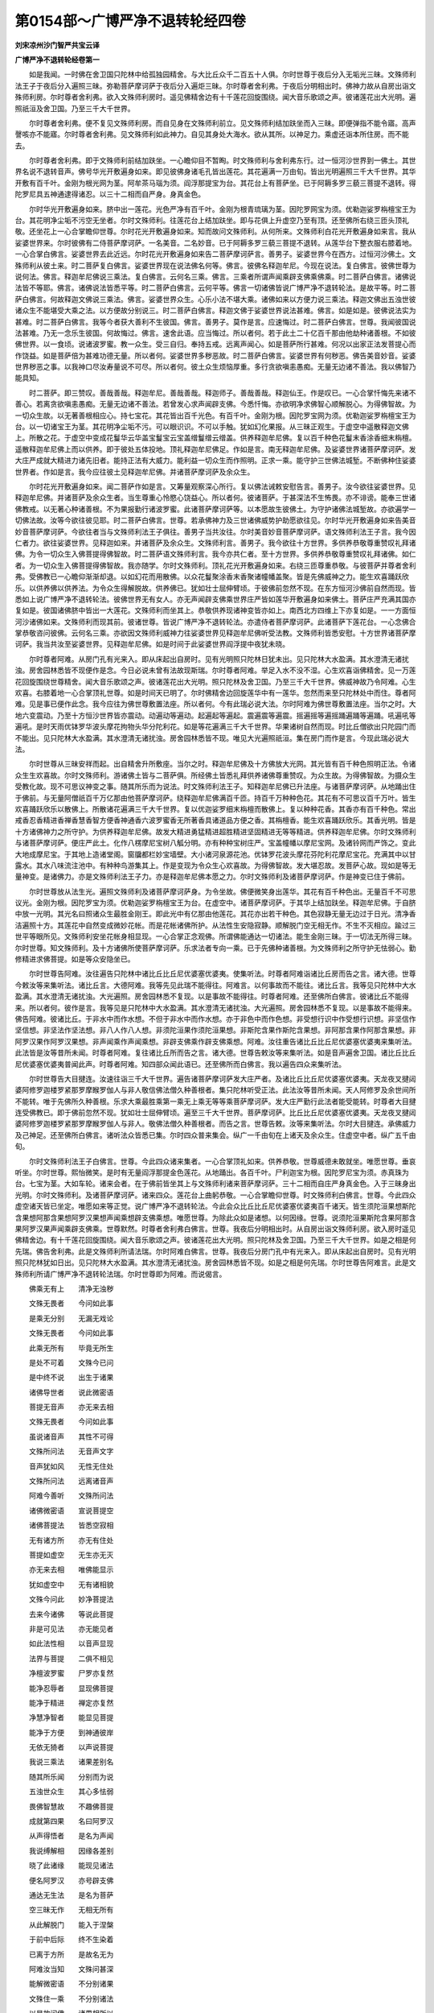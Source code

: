 第0154部～广博严净不退转轮经四卷
====================================

**刘宋凉州沙门智严共宝云译**

**广博严净不退转轮经卷第一**


　　如是我闻。一时佛在舍卫国只陀林中给孤独园精舍。与大比丘众千二百五十人俱。尔时世尊于夜后分入无垢光三昧。文殊师利法王子于夜后分入遍照三昧。弥勒菩萨摩诃萨于夜后分入遍炬三昧。尔时尊者舍利弗。于夜后分明相出时。佛神力故从自房出诣文殊师利房。尔时尊者舍利弗。欲入文殊师利房时。遥见佛精舍边有十千莲花回旋围绕。闻大音乐歌颂之声。彼诸莲花出大光明。遍照祇洹及舍卫国。乃至三千大千世界。

　　尔时尊者舍利弗。便不复见文殊师利房。而自见身在文殊师利前立。见文殊师利结加趺坐而入三昧。即便弹指不能令寤。高声謦咳亦不能寤。尔时尊者舍利弗。见文殊师利如此神力。自见其身处大海水。欲从其所。以神足力。乘虚还诣本所住房。而不能去。

　　尔时尊者舍利弗。即于文殊师利前结加趺坐。一心瞻仰目不暂眴。时文殊师利与舍利弗东行。过一恒河沙世界到一佛土。其世界名说不退转音声。佛号华光开敷遍身如来。即见彼佛身诸毛孔皆出莲花。其花遍满一万由旬。皆出光明遍照三千大千世界。其华开敷有百千叶。金刚为根光网为茎。阿牟茶马瑙为须。阎浮那提宝为台。其花台上有菩萨坐。已于阿耨多罗三藐三菩提不退转。得陀罗尼具五神通逮得诸忍。以三十二相而自严身。身真金色。

　　尔时华光开敷遍身如来。脐中出一莲花。光色严净有百千叶。金刚为根青琉璃为茎。因陀罗网宝为须。优勒迦娑罗栴檀宝王为台。其花明净尘垢不污空无坐者。尔时文殊师利。往莲花台上结加趺坐。即与花俱上升虚空乃至有顶。还至佛所右绕三匝头顶礼敬。还坐花上一心合掌瞻仰世尊。尔时花光开敷遍身如来。知而故问文殊师利。从何所来。文殊师利白花光开敷遍身如来言。我从娑婆世界来。尔时彼佛有二侍菩萨摩诃萨。一名美音。二名妙音。已于阿耨多罗三藐三菩提不退转。从莲华台下整衣服右膝着地。一心合掌白佛言。娑婆世界去此近远。尔时花光开敷遍身如来告二菩萨摩诃萨言。善男子。娑婆世界今在西方。过恒河沙佛土。文殊师利从彼土来。时二菩萨复白佛言。娑婆世界现在说法佛名何等。佛言。彼佛名释迦牟尼。今现在说法。复白佛言。彼佛世尊为说何法。佛言。释迦牟尼佛说三乘法。复白佛言。云何名三乘。佛言。三乘者所谓声闻乘辟支佛乘佛乘。时二菩萨白佛言。诸佛说法皆不等耶。佛言。诸佛说法皆悉平等。时二菩萨白佛言。云何平等。佛言一切诸佛皆说广博严净不退转轮法。是故平等。时二菩萨白佛言。何故释迦文佛说三乘法。佛言。娑婆世界众生。心乐小法不堪大乘。诸佛如来以方便力说三乘法。释迦文佛出五浊世彼诸众生不能堪受大乘之法。以方便故分别说三。时二菩萨白佛言。释迦文佛于娑婆世界说法甚难。佛言。如是如是。彼佛说法实为甚难。时二菩萨白佛言。我等今者获大善利不生彼国。佛言。善男子。莫作是言。应速悔过。时二菩萨白佛言。世尊。我闻彼国说法甚难。乃无一念乐生彼国。何故悔过。佛言。速舍此语。应当悔过。所以者何。若于此土二十亿百千那由他劫种诸善根。不如彼佛世界。以一食顷。说诸波罗蜜。教一众生。受三自归。奉持五戒。远离声闻心。如是菩萨所行甚难。何况以出家正法发菩提心而作饶益。如是菩萨倍为甚难功德无量。所以者何。娑婆世界多秽恶故。时二菩萨白佛言。娑婆世界有何秽恶。佛告美音妙音。娑婆世界秽恶之事。以我神口尽汝寿量说不可尽。所以者何。彼土众生烦恼厚重。多行贪欲嗔恚愚痴。无量无边诸不善法。我以佛智乃能具知。

　　时二菩萨。即三赞叹。善哉善哉。释迦牟尼。善哉善哉。释迦师子。善哉善哉。释迦仙王。作是叹已。一心合掌忏悔先来诸不善心。若离贪欲嗔恚愚痴。无量无边诸不善法。若曾发心求声闻辟支佛。今悉忏悔。亦欲明净求佛智心顺解脱心。为得佛智故。为一切众生故。以无著善根相应心。持七宝花。其花皆出百千光色。有百千叶。金刚为根。因陀罗宝网为须。优勒迦娑罗栴檀宝王为台。以一切诸宝王为茎。其花明净尘垢不污。可以眼识识。不可以手触。犹如幻化果报。从三昧正观生。于虚空中遥散释迦文佛上。所散之花。于虚空中变成花鬘华云华盖宝鬘宝云宝盖缯鬘缯云缯盖。供养释迦牟尼佛。复以百千种色花鬘末香涂香细末栴檀。遥散释迦牟尼佛上而以供养。即于彼处五体投地。顶礼释迦牟尼佛足。作如是言。南无释迦牟尼佛。及娑婆世界诸菩萨摩诃萨。发大庄严成就大精进力诸先旧者。能持正法有大威力。能利益一切众生而作照明。正求一乘。能守护三世佛法城堑。不断佛种住娑婆世界者。作如是言。我今应往彼土见释迦牟尼佛。并诸菩萨摩诃萨及余众生。

　　尔时花光开敷遍身如来。闻二菩萨作如是言。又筹量观察深心所行。复以佛法诫敕安慰告言。善男子。汝今欲往娑婆世界。见释迦牟尼佛。并诸菩萨及余众生者。当生尊重心怜愍心饶益心。所以者何。彼诸菩萨。于甚深法不生怖畏。亦不诽谤。能奉三世诸佛教戒。以无著心种诸善根。不为果报勤行诸波罗蜜。此诸菩萨摩诃萨等。以本愿故生彼佛土。为守护诸佛法城堑故。亦欲遍学一切佛法故。汝等今欲往彼见耶。时二菩萨白佛言。世尊。若承佛神力及三世诸佛威势护助愿欲往见。尔时华光开敷遍身如来告美音妙音菩萨摩诃萨。今欲往者当与文殊师利法王子俱往。善男子当共汝往。尔时美音妙音菩萨摩诃萨。语文殊师利法王子言。我今因仁者力。欲往娑婆世界。见释迦如来。并诸菩萨及余众生。文殊师利言。善男子。我今欲往十方世界。多供养恭敬尊重赞叹礼拜诸佛。为令一切众生入佛菩提得佛智故。时二菩萨语文殊师利言。我今亦共仁者。至十方世界。多供养恭敬尊重赞叹礼拜诸佛。如仁者。为一切众生入佛菩提得佛智故。我亦随学。尔时文殊师利。顶礼花光开敷遍身如来。右绕三匝尊重恭敬。与彼菩萨并尊者舍利弗。受佛教已一心瞻仰渐渐却退。以如幻花而用散佛。以众花鬘聚涂香末香聚诸幢幡盖聚。皆是先佛威神之力。能生欢喜踊跃欣乐。以供养佛以供养法。为令众生得解脱故。供养佛已。犹如壮士屈伸臂顷。于彼佛前忽然不现。在东方恒河沙佛前自然而现。皆悉如上说广博严净不退转轮法。彼佛世界无有女人。亦无声闻辟支佛乘世界庄严皆如莲华开敷遍身如来佛土。菩萨庄严充满其国亦复如是。彼国诸佛脐中皆出一大莲花。文殊师利而坐其上。恭敬供养现诸神变皆亦如上。南西北方四维上下亦复如是。一一方面恒河沙诸佛如来。文殊师利而现其前。彼诸世尊。皆说广博严净不退转轮法。亦遣侍者菩萨摩诃萨。此诸菩萨下莲花台。一心念佛合掌恭敬咨问彼佛。云何名三乘。亦欲因文殊师利威神力往娑婆世界见释迦牟尼佛听受法教。文殊师利皆悉安慰。十方世界诸菩萨摩诃萨。我当共汝至娑婆世界。见释迦牟尼佛。如是时间于此娑婆世界阎浮提中夜犹未晓。

　　尔时尊者阿难。从房门孔有光来入。即从床起出自房时。见有光明照只陀林日犹未出。见只陀林大水盈满。其水澄清无诸扰浊。房舍园林悉皆不现便作是念。今日必说未曾有法故现斯瑞。尔时尊者阿难。举足入水不没不湿。心生欢喜诣佛精舍。见一万莲花回旋围绕世尊精舍。闻大音乐歌颂之声。彼诸莲花出大光明。照只陀林及舍卫国。乃至三千大千世界。佛威神故乃令阿难。心生欢喜。右膝着地一心合掌顶礼世尊。如是时间天已明了。尔时佛精舍边回旋莲华中有一莲华。忽然而来至只陀林处中而住。尊者阿难。见是事已便作此念。我今应往为佛世尊敷置法座。所以者何。今有此瑞必说大法。尔时阿难为佛世尊敷置法座。当尔之时。大地六变震动。乃至十方恒沙世界皆亦震动。动遍动等遍动。起遍起等遍起。震遍震等遍震。摇遍摇等遍摇踊遍踊等遍踊。吼遍吼等遍吼。是时天雨优钵罗华波头摩花拘物头华分陀利花。如是等花遍满三千大千世界。华果诸树自然而现。时比丘僧欲出只陀园门而不能出。见只陀林大水盈满。其水澄清无诸扰浊。房舍园林悉皆不现。唯见大光遍照祇洹。集在房门而作是言。今现此瑞必说大法。

　　尔时世尊从三昧安祥而起。出自精舍升所敷座。当尔之时。释迦牟尼佛及十方佛放大光网。其光皆有百千种色照明正法。令诸众生生欢喜故。尔时文殊师利。游诸佛土皆与二菩萨俱。所经佛土皆悉礼拜供养诸佛尊重赞叹。为众生故。为得佛智故。为摄众生受教化故。现不可思议神变之事。随其所乐而为说法。时文殊师利法王子。知释迦牟尼佛已升法座。与诸菩萨摩诃萨。从地踊出住于佛前。与无量阿僧祇百千万亿那由他菩萨摩诃萨。绕释迦牟尼佛满百千匝。持百千万种种色花。其花有不可思议百千万叶。皆生欢喜踊跃欣乐以散佛上。所散诸花遍满三千大千世界。复以优迦娑罗细末栴檀而散佛上。复以种种花香。其香亦有百千种色。常出戒香忍香精进香禅香慧香智方便香神通香六波罗蜜香无所著香具诸道品方便之香。其栴檀香。能生欢喜踊跃欣乐。其香光明。皆是十方诸佛神力之所守护。为供养释迦牟尼佛。故发大精进勇猛精进超胜精进坚固精进无等等精进。供养释迦牟尼佛。尔时文殊师利与诸菩萨摩诃萨。便庄严此土。化作八楞摩尼宝树八觚分明。亦有种种宝树庄严。宝盖幢幡以摩尼宝网。及诸铃网而严饰之。变此大地成摩尼宝。于其地上造诸堂阁。窗牖都栏妙宝墙壁。大小诸河泉源花池。优钵罗花波头摩花芬陀利花摩尼宝花。充满其中以甘露水。其水八味流注池中。有种种鸟游集其上。作是变现为令众生心欢喜故。为得佛智故。发大堪忍故。发菩萨心故。现如是等无量神变。是诸佛力。亦是文殊师利法王子力。亦是释迦牟尼佛本愿之力。尔时文殊师利及诸菩萨摩诃萨。作是神变已住于佛前。

　　尔时世尊放从法生光。遍照文殊师利及诸菩萨摩诃萨身。为令坐故。佛便微笑身出莲华。其花有百千种色出。无量百千不可思议光。金刚为根。因陀罗宝为须。优勒迦娑罗栴檀宝王为台。在虚空中。诸菩萨摩诃萨。于其华上结加趺坐。释迦牟尼佛。于自脐中放一光明。其光名曰照诸众生最胜金刚王。即此光中有亿那由他莲花。其花亦出若干种色。其色寂静无量无边过于日光。清净香洁遍照十方。其莲花中自然变成微妙花帐。而是花帐诸佛所护。从法性生安隐寂静。顺解脱门空无相无作。不生不灭相应。踰过三世平等眼所见。文殊师利安坐花帐身相显现。一心合掌正念观佛。所谓佛能通达一切诸法。能生金刚三昧。于一切法无所得三昧。尔时世尊。知文殊师利。及十方诸佛所使菩萨摩诃萨。乐求法者专向一乘。已于先佛种诸善根。为文殊师利之所守护无怯弱心。勤修精进求佛菩提。如是等众安隐坐已。

　　尔时世尊告阿难。汝往遍告只陀林中诸比丘比丘尼优婆塞优婆夷。使集听法。时尊者阿难诣诸比丘房而告之言。诸大德。世尊今敕汝等来集听法。诸比丘言。大德阿难。我等先见此瑞不能得往。阿难言。以何事故而不能往。诸比丘言。我等见只陀林中大水盈满。其水澄清无诸扰浊。大光遍照。房舍园林悉不复现。以是事故不能得往。时尊者阿难。还至佛所白佛言。彼诸比丘不能得来。所以者何。彼作是言。我等见是只陀林中大水盈满。其水澄清无诸扰浊。大光遍照。房舍园林悉不复现。以是事故不能得来。佛告阿难。彼诸比丘。于非水中而作水想。不但于非水中而作水想。亦于非色中而作色想。非受想行识中作受想行识想。非坚信作坚信想。非坚法作坚法想。非八人作八人想。非须陀洹果作须陀洹果想。非斯陀含果作斯陀含果想。非阿那含果作阿那含果想。非阿罗汉果作阿罗汉果想。非声闻乘作声闻乘想。非辟支佛乘作辟支佛乘想。阿难。汝往重告诸比丘比丘尼优婆塞优婆夷来集听法。此法皆是汝等昔所未闻。时尊者阿难。复往诸比丘所而告之言。诸大德。世尊告敕汝等来集听法。如是音声遍舍卫国。诸比丘比丘尼优婆塞优婆夷普闻此声。时尊者阿难。知四部众闻此语已。还至佛所而白佛言。我以遍告四众来集听法。

　　尔时世尊告大目揵连。汝速往诣三千大千世界。遍告诸菩萨摩诃萨发大庄严者。及诸比丘比丘尼优婆塞优婆夷。天龙夜叉揵闼婆阿修罗迦楼罗紧那罗摩睺罗伽人与非人敬信佛法僧久种善根者。集只陀林听受正法。此法汝等昔所未闻。天人阿修罗及余世间所不能转。唯于先佛所久种善根。乐求大乘最胜乘第一乘无上乘无等等乘菩萨摩诃萨。发大庄严勤行此法者能受能转。时尊者大目揵连受佛教已。即于佛前忽然不现。犹如壮士屈伸臂顷。遍至三千大千世界。菩萨摩诃萨。比丘比丘尼优婆塞优婆夷。天龙夜叉揵闼婆阿修罗迦楼罗紧那罗摩睺罗伽人与非人。敬佛法僧久种善根者。而告之言。世尊告敕。汝等来集听法。尔时大目揵连。承佛威力及己神足。还至佛所白佛言。诸听法众皆悉已集。尔时四众普来集会。纵广一千由旬在上诸天及余众生。住虚空中者。纵广五千由旬。

　　尔时文殊师利法王子白佛言。世尊。今此四众诸来集者。一心合掌顶礼如来。供养恭敬。世尊威德未敢就坐。唯愿世尊。垂哀听坐。尔时世尊。熙怡微笑。是时有无量阎浮那提金色莲花。从地踊出。各百千叶。尸利迦宝为根。因陀罗尼宝为须。赤真珠为台。七宝为茎。大如车轮。诸来会者。在于佛前皆坐其上与文殊师利诸来菩萨摩诃萨。三十二相而自庄严身真金色。入于三昧身出光明。尔时文殊师利。及诸菩萨摩诃萨。诸来四众。莲花台上曲躬恭敬。一心合掌瞻仰世尊。时文殊师利白佛言。世尊。今此四众虚空诸天皆已坐定。唯愿如来等正觉。说广博严净不退转轮法。今此会众比丘比丘尼优婆塞优婆夷百千诸天。皆生须陀洹果想斯陀含果想阿那含果想阿罗汉果想声闻乘想辟支佛乘想。唯愿世尊。为除此众如是诸想。以何因缘。世尊。说须陀洹果斯陀含果阿那含果阿罗汉果声闻乘辟支佛乘。世尊默然。时尊者舍利弗白佛言。世尊。我夜后分明相出时。从自房出诣文殊师利房。欲入房时遥见佛精舍边。有十千莲花回旋围绕。闻大音乐歌颂之声。彼诸莲花出大光明。照只陀林及舍卫国。乃至三千大千世界。如是之相是何先瑞。佛告舍利弗。此是文殊师利所请法瑞。尔时阿难白佛言。世尊。我夜后分房门孔中有光来入。即从床起出自房时。见有光明照只陀林犹如日出。见只陀林大水盈满。其水澄清无诸扰浊。房舍园林悉皆不现。如是之相是何先瑞。尔时世尊告阿难言。此是文殊师利所请广博严净不退转轮法瑞。尔时世尊即为阿难。而说偈言。

　　佛乘无有上　　清净无浊秽

　　文殊无畏者　　今问如此事

　　是乘无分别　　无漏无戏论

　　文殊无畏者　　今问如此事

　　此乘无所有　　毕竟无所生

　　是处不可着　　文殊今已问

　　是中终不说　　出生于诸果

　　诸佛导世者　　说此微密语

　　菩提无音声　　亦无来去相

　　文殊无畏者　　今问如此事

　　虽说诸音声　　其性不可得

　　文殊所问法　　无音声文字

　　音声犹如风　　无性无住处

　　文殊所问法　　远离诸音声

　　阿难今善听　　文殊所问法

　　诸佛微密语　　宣说菩提空

　　诸佛菩提法　　皆悉空寂相

　　无有诸方所　　亦无有住处

　　菩提如虚空　　无生亦无灭

　　亦无来去相　　唯佛能显示

　　犹如虚空中　　无有诸相貌

　　文殊今问此　　妙净菩提法

　　去来今诸佛　　等说此菩提

　　非是可见法　　亦无能见者

　　如此法性相　　以音声显现

　　法界与菩提　　二俱不相见

　　净檀波罗蜜　　尸罗亦复然

　　能净忍辱者　　显现佛菩提

　　能净于精进　　禅定亦复然

　　净慧净智者　　能显见菩提

　　能净于方便　　到神通彼岸

　　无依无猗者　　以声说菩提

　　我说三乘法　　诸果差别名

　　随其所乐闻　　分别而为说

　　五浊世众生　　其心多怯弱

　　畏佛智慧故　　不趣佛菩提

　　成就第四果　　名曰阿罗汉

　　从声得悟者　　是名为声闻

　　我说缚解相　　因缘各差别

　　晓了此诸缘　　能现见诸法

　　便名阿罗汉　　亦号辟支佛

　　通达无生法　　是名为菩萨

　　空三昧无作　　无相无所有

　　从此解脱门　　能入于涅槃

　　于前中后际　　终不生染着

　　已离于方所　　是故名无为

　　阿难汝当知　　文殊问甚深

　　能解微密语　　不分别诸果

　　文殊住一乘　　不分别诸法

　　以是故问佛　　诸果相所以

　　三世皆平等　　空寂无性相

　　远离语音声　　不分别菩提

　　文殊所教化　　诸来大菩萨

　　二十恒河沙　　其数不减少

　　今来诣我所　　欲闻菩萨行

　　亦欲听三乘　　种种差别相

　　文殊无畏者　　为除彼疑心

　　是故今问我　　果相及乘相

　　此是佛威神　　亦是本愿力

　　为拔苦众生　　分别说三乘

　　文殊无畏者　　殷勤劝请我

　　唯愿大法王　　说菩萨所行

　　百千亿诸天　　供养佛世尊

　　皆着诸果相　　愿除此疑心

　　今此四部众　　比丘等来集

　　着诸果音声　　不解微密语

　　为除彼疑故　　文殊今问我

　　以是众因缘　　诸菩萨来集

　　尔时阿难白佛言。文殊师利法王子。问佛世尊广博严净不退转轮法耶。佛言。阿难。如是如是。文殊师利法王子。问我广博严净不退转轮法。所以者何。诸佛世尊。皆转广博严净不退转轮法。阿难白佛言。以何因缘。世尊。说坚信坚法八人须陀洹斯陀含阿那含阿罗汉声闻辟支佛耶。世尊。彼之所行是菩萨法耶。佛告阿难。如是如是。彼所行者是菩萨法。所以者何。五浊众生心乐小法不求大乘。是故诸佛以方便力随众生性而为说法。以诸众生多乐小法不堪大乘如来以方便力观其深心。令发道意入佛智慧。阿难。如来以如是方便度诸众生到安隐处。无为无作离心数法。皆悉平等永灭苦乐。无有方所亦无住处。安隐寂静无余涅槃。

　　尔时世尊说是语已而便默然。时尊者阿难问文殊师利言。以何因缘故如来默然。文殊师利言。尊者阿难。以诸众生闻说是法少能信者是故默然。世尊说微密之语。唯我能了。今四部众咸生此疑。以何缘故。世尊说坚信法乃至声闻辟支佛耶。今此百千万亿那由他诸天。亦有百千万亿那由他诸菩萨摩诃萨。皆生疑心。世尊何故说坚信坚法乃至声闻辟支佛乘。以佛默然而不说此难信法故。诸河泉源小大诸水湛然不流。空中诸鸟亭住不飞。日月不行。一切灯炬无复光照。一切众生无有威光。所以者何。世尊默然而不解说难信法故。

　　尔时世尊所住精舍。一万莲华回旋围绕者。皆发此言。唯愿世尊。说广博严净不退转轮法。所以者何我等曾于此处闻九十二亿百千那由他诸佛皆说此法。是时尊者舍利弗白佛言。世尊。愿说广博严净不退转轮法。所以者何。我夜后分与文殊师利法王子。至东方恒河沙佛土。是诸如来皆说此法。南西北方四维上下。无量无边不可计数诸佛世尊皆宣此法。时虚空中有八十万五千那由他诸天。白佛言。世尊。愿说广博严净不退转轮法。所以者何。我等曾于此处。闻九十二亿百千那由他诸佛皆说此法。尔时尊者阿难白佛言。世尊。以何因缘。说坚信坚法乃至声闻辟支佛。今此四众咸皆默然。乃至无有謦咳之声。今此会中百千万亿众生皆生疑惑。世尊何故。说坚信坚法乃至声闻辟支佛乘。唯愿世尊。拔此大众心中疑箭。此诸大众是佛时证。佛告阿难如是如是。诸佛世尊所说之法皆有时证。阿难白佛言。谁是证耶。佛告阿难。法是我证。诸佛如来以法为证而有所说。

　　佛告阿难。谛听谛听善思念之。吾当为汝分别解说。菩萨摩诃萨。名曰坚信。乃至名曰辟支佛乘。时尊者阿难。诸大声闻。皆悉一心听佛所说。佛告阿难。菩萨摩诃萨。令无量无边阿僧祇众生信佛知见。信佛知见已。不着色不着受想行识。以不着色不着受想行识故。是菩萨摩诃萨名为坚法。复次阿难。菩萨摩诃萨。信诸佛所说法皆悉空寂。信此法者。是菩萨摩诃萨。名为坚信。复次阿难。菩萨摩诃萨。信于佛智。便作是念。我等亦当成就此智。亦不见此智。是故阿难。菩萨摩诃萨名为坚信。复次阿难。菩萨摩诃萨。于五欲乐不生欣乐成就信力。是故菩萨摩诃萨名为坚信。复次阿难。菩萨摩诃萨作是念。如佛世尊。以不可思议法施诸众生。我亦应学以不可思议法施诸众生。如是菩萨摩诃萨名为坚信。复次阿难。菩萨摩诃萨心生欢喜舍一切物。乃至自身尚以布施。何况余物。信行此施而不倚着。于一切处不生悭吝。以此因缘回向菩提。亦不起菩提见。是菩萨摩诃萨名为坚信。复次阿难。菩萨摩诃萨信心清净无有怯弱。于佛法僧心得淳净。守护六情无所愿求。无信众生。于佛法僧令生信乐。已生信乐心不放逸。发菩提心不着心相。信知六界与法界等。云何信知。所谓此界以诸音声文字故说实不可得。信知诸行是无常苦空无我之法。亦信无漏圣戒非戏论法具诸三昧。信一切众生即是灭界。众生之相即是灭相。以无依心见诸众生即是法界。而于此法不见法界。所以者何。法界即是众生无心之界。菩萨摩诃萨如是信者名为坚信。一切众生无有住处。所以者何。自性空故。亦复不见众生形相。见诸众生同涅槃相。所以者何。众生界空。是故即见是涅槃相。若有能信如是法者。令多众生得如是信。是故阿难。菩萨摩诃萨名为坚信。尔时世尊欲重宣此义。而说偈言。

　　能令诸众生　　信向佛知见

　　心不生染着　　是名为坚信

　　信诸佛说法　　其性相皆空

　　能信解此法　　是名为坚信

　　信诸佛知见　　是不可思议

　　发心而勤求　　我应得是智

　　不生信乐心　　贪求五欲乐

　　是信力成就　　是名为坚信

　　信诸牟尼尊　　以法施众生

　　我亦应随学　　是名为坚信

　　信能行布施　　乃至舍自身

　　亦不生施想　　是名为坚信

　　信能施一切　　不生悭吝心

　　尽回向菩提　　是名为坚信

　　信向于诸佛　　其心无秽浊

　　亦信无心法　　是名为坚信

　　能守护六情　　亦不复愿求

　　已信解此法　　是名为坚信

　　诸不信众生　　以信而建立

　　令随顺佛法　　是名为坚信

　　以此信向心　　尽回向菩提

　　而不得心相　　是名为坚信

　　知六界平等　　即与法界同

　　以音声分别　　不得诸界性

　　信诸行无常　　苦空无有我

　　成就是信力　　是名为坚信

　　信无漏圣戒　　非是论戏法

　　具戒三昧者　　是名为坚信

　　信诸众生界　　即是灭界性

　　能信如是相　　是名信中信

　　众生无依性　　即是诸法界

　　如此诸法界　　其性难思议

　　若能如是信　　随顺彼法相

　　此无畏菩萨　　是名为坚信

　　信诸众生身　　毕竟无所住

　　其性本空无　　是故无处所

　　众生是涅槃　　其性即空故

　　以是义显示　　寂静涅槃相

　　若能如是信　　名无畏菩萨

　　如是诸众生　　皆名为坚信

　　阿难善受持　　亦如是宣说

　　若有如是信　　是名为坚信

　　如是等诸法　　余无量无边

　　佛为诸菩萨　　说是差别相

　　如是阿难。如来应正等觉。以方便力为声闻人说菩萨摩诃萨名为坚信。复次阿难。今当为乐此法众生。复以偈颂说菩萨摩诃萨名坚信义。尔时世尊。即说偈言。

　　皆共和合一心听　　我说佛子诸功德

　　布施持戒及精进　　忍辱禅定智慧身

　　信向乐求如是法　　不信者信佛净智

　　有如是信名菩萨　　导化世间无厌惓

　　信解诸法无分别　　其性空寂佛所说

　　若能善解如是法　　是名菩萨坚信者

　　信佛知见无有量　　发心欲求如是智

　　无上大人所有智　　我当何时得此智

　　不信欲乐是净法　　不为欲因行恶业

　　以信力故乐求法　　有此胜信名菩萨

　　信诸如来以法施　　我亦应当如是学

　　佛所说法随顺行　　有此胜信名菩萨

　　信能舍此上肴膳　　象马金宝及奴婢

　　男女眷属所爱妻　　大小村城及国土

　　亦以手足支节施　　破骨出髓无所畏

　　耳鼻眼目及以头　　有此胜信名菩萨

　　信知此身内无主　　是故能以惠施他

　　亦复能以妙法施　　以是因缘求佛智

　　信能舍此无我身　　见来求者心欢喜

　　如是众生我善友　　为菩提舍危脆身

　　信如是法菩提因　　以清净心化世间

　　闻法不疑佛知见　　有此胜信名菩萨

　　知眼无常及耳鼻　　舌身及意亦复然

　　知是虚伪不牢固　　为菩提因悉能舍

　　见苦众生无信手　　化令住信能信施

　　自住慈心愍世间　　皆令信佛最上智

　　见着六尘行恶者　　化令回心趣佛智

　　不得此心菩提因　　能信菩提无心相

　　见诸众生界无智　　不知六界是平等

　　此法皆同法界相　　以音声说不可得

　　见诸众生在生死　　无常计常痴冥中

　　教信诸行是无常　　令信解空无有我

　　见诸众生行恶戒　　教令信佛无上戒

　　自净戒定诸功德　　有此胜信名菩萨

　　见诸众生多懒堕　　教令信佛大精进

　　知精进力自调伏　　能持此信名菩萨

　　见愚众生计寿命　　教信阴身无有寿

　　了知灭界同法界　　若知此法是胜信

　　分析此身无去住　　虽复异世业不亡

　　所造善恶诸业因　　终不远离此法性

　　见众生性无依法　　此界亦同诸众生

　　法界平等不思议　　无畏菩萨如是信

　　佛说此信无有二　　勤修善行知诸法

　　亦为他说如是信　　而不染着于三有

　　信如是等众生性　　无有决定常住处

　　空不可取无相法　　能信是法名菩萨

　　是诸众生如空定　　亦不寂静涅槃界

　　不可说有诸性相　　知是法者名持信

　　见诸众生信边法　　以寂静法而导之

　　故于三界得高称　　亦名持信胜菩萨

　　若有如是妙胜信　　发无畏心乐求法

　　我法若有黠慧人　　广向时众而宣说

　　已说坚信诸功德　　及余种种差别相

　　不着三界清净心　　怜愍众生良福田

　　长夜布施自调伏　　住清净戒修忍辱

　　精进修定及智慧　　行菩萨行心调伏

　　以诸相应方便智　　导众生到安隐处

　　能令不堕诸恶趣　　有如是智名菩萨

　　以真净心动世界　　震起波踊有六种

　　光照华上坐菩萨　　皆说寂静空无法

　　东方国土及南方　　西方北方亦复然

　　上方下方及四维　　皆同说此寂静法

　　宁舍身命不疑佛　　亦教他人信佛智

　　若诸众生有是信　　佛及行者能证知

**广博严净不退转轮经卷第二**


　　复次阿难。云何如来说菩萨摩诃萨名为坚法。阿难当知。菩萨摩诃萨。于佛正法终不退转。受持佛法为他宣说终不毁犯。于不可思议真如法界。应当逮得如是等法。坚心受持而无怯弱。能观诸法真实之相不生染着故。而于此法无所受持。于法非法亦不生着。应如是持乐求诸法。求已能受。受已能持。持已能说。欢喜调柔易可共住。常乐宣说寂静之法。不动法界能逮诸法真实之相。于诸法中善得调伏。亦不毁损常住妙身。如此之身常住故妙。应知此身无始无终无聚无散。应如是知。如佛世尊。为诸菩萨分别解说。于此法中亦应逮得。见一切法清净无垢。善解诸法无可着处。诸法性虚不可得见。以不见故无所受持。宣说法界无相无性。无有言说亦无所有无有思想。远离思想心不可得。其性寂静离诸音声。无有言说非境界法。常乐受持宣说是法。而于是法心无所依。以如是等无所有法。种种差别为菩萨摩诃萨说。而于此法不作合散无种种相。如其所说皆已逮得。已得此法名为性地。性地菩萨摩诃萨。乃至于少法中不生来去想。已能受持不来去法。而于此法不生增减亦无聚散。若能受持不增不减不聚不散。如是等法是名坚法。菩萨摩诃萨于诸法性得无所得。以于此法性无所得故。是菩萨摩诃萨名为坚法。尔时世尊。欲重宣此义。而说偈言。

　　于诸佛正法　　而无所退转

　　能持如是法　　是名为坚法

　　未曾有毁犯　　不思议法界

　　能逮如是法　　是名为坚法

　　久发心受持　　诸佛所说法

　　心无有怯弱　　是名为坚法

　　于一切法性　　正趣而勤求

　　不生染着心　　是名为坚法

　　不着亦不住　　亦能教示他

　　能持如是法　　是名为坚法

　　调柔易共住　　宣说寂静法

　　不动彼法性　　是名为持法

　　了知诸法体　　而无有性相

　　于此法决定　　是名为持法

　　亦未曾毁损　　常住真妙身

　　当知此身者　　即以法为体

　　此身无终始　　诸法之所成

　　于此无增减　　是名为持法

　　佛为诸菩萨　　宣说诸法相

　　能得如是法　　是名为持法

　　此界性自空　　于法无染着

　　能持如是法　　是名为持法

　　观察一切法　　性空不可见

　　以不见法故　　亦复无所持

　　以无所持故　　能显示法界

　　无性相音声　　其体无所有

　　远离诸思想　　心亦不可得

　　以不得心故　　名不可思议

　　已远离心想　　宣示寂静法

　　无音声境界　　名不可思议

　　能持如是法　　亦复无所信

　　不依无所信　　不依无所有

　　佛为诸菩萨　　宣说如是法

　　不合亦不散　　亦无种种相

　　若说于此行　　得住于性地

　　已住于性地　　即名性地人

　　住性地菩萨　　毕竟无所依

　　能持如是法　　是名为持法

　　以是故阿难　　菩萨摩诃萨

　　于法无所得　　即名为持法

　　若有诸众生　　佛道生远想

　　以方便力故　　令到究竟处

　　如是法及余　　为诸菩萨说

　　以微妙方便　　显示佛知见

　　持法大明人　　唯佛能证知

　　及修行此法　　无畏诸菩萨

　　不可思议智　　说持法差别

　　法非法清净　　安住是法中

　　如是阿难。如来正等觉。以方便力故为声闻人。说菩萨摩诃萨名为坚法。复次阿难。云何如来说菩萨摩诃萨名为八人。阿难当知。菩萨摩诃萨。已过八邪修八解脱不着八正。过凡夫法而无所作。逮平等道过凡夫法。勤求菩提不得菩提。离诸邪见而修正见。逮平等道离自身相。虽未得佛身。而求菩提离众生想。而修佛想逮平等想。离众生摷窟法求无摷窟法。于诸法中而无所住。所以者何。不见有法而可住者。过世间法开通圣法已逮灭界。亦不得世间及出世间法。远离有无是法非法。善能观察断常二边。观去来现在心相。乃至菩提心相亦不可得。所以者何。已逮众生心相平等法故。是以毒不能害火不能烧刀不伤身。所以者何。已能远离诸境界故。虽未得佛行。已于诸趣无有决定。所以者何。菩提离诸趣故。菩提趣者安静无为。菩提性空无有处所。是以刀不伤身名不可害。其乘速疾名不可害。所以者何。速达此乘无有挂碍。以是事故刀不伤身。亦有遍缘众生慈菩提行慈。一切众生界不可得。无所行慈一切法空慈。趣寂静界慈。离嗔恚慈。行智明慈。能照菩提。众生界不可得慈。遍缘众生故刀不能伤。知欲色无色界皆悉平等。亦知法界平等如菩提无种种相。不可知不可着无戏论无垢秽。安隐寂静离诸音声。菩萨摩诃萨能了知是界。于诸趣中所有言说音声皆能了知。所以者何。以于无来去法界中得无住法忍故。善知一切众生言音。而为解说寂灭之法。不作是念。我于是时为此众生说法。已远离我想诸音声故。知诸法寂静故。于诸法中不取其相。不可得故。不着言说故。是菩萨摩诃萨名为八人。尔时世尊。欲重宣此义。而说偈言。

　　已过于八难　　正住八解脱

　　不着八正见　　是名为八人

　　已过凡夫法　　而不住正道

　　处中离二边　　是名为八人

　　已过凡夫法　　而离求菩提

　　不得菩提相　　是名为八人

　　远离诸邪见　　能修行正见

　　逮得平等道　　是名为八人

　　远离自身相　　而不住菩提

　　虽未得佛身　　是名为八人

　　除去众生想　　能修行佛想

　　已逮平等相　　是名为八人

　　离众生摷窟　　求无摷窟法

　　不住于诸法　　是名为八人

　　已过世间法　　而开通圣法

　　成就于灭界　　是名为八人

　　诸佛所说法　　及余世间法

　　不得此法相　　是名为八人

　　见有是一边　　见无第二边

　　能舍如是见　　是名为八人

　　观察中道法　　及与断常边

　　知是平等想　　是名为八人

　　不得过去心　　及与未来心

　　现在心不住　　是名为八人

　　所说最初心　　能生菩提者

　　此心不可得　　云何得菩提

　　若能逮得此　　不得菩提心

　　故毒火不能　　伤害坏其身

　　其趣虽不定　　遍修如是行

　　逮无去来法　　故名不可害

　　菩提无趣相　　以音声故说

　　善解音声相　　故名不可害

　　去相不可得　　来相亦复尔

　　音声说去来　　故名速疾乘

　　是故名安隐　　亦名为空无

　　亦名速疾乘　　亦名不可害

　　如是速疾乘　　菩萨应通达

　　无能挂碍者　　是故名不害

　　设以利刃刀　　不能伤其身

　　不见于身相　　故刀不能害

　　遍缘众生慈　　及以菩提慈

　　行菩提慈故　　不为刀所害

　　无行无众生　　不得众生界

　　寂静无生慈　　遍缘众生慈

　　远离嗔恚慈　　及行智明慈

　　能照菩提慈　　遍缘诸众生

　　解刀是空法　　善修于身相

　　未得菩提道　　不为刀所害

　　已逮寂静界　　远离诸恶趣

　　恶业不能障　　不为刀所害

　　远离于无明　　已证知明法

　　逮得菩提照　　是名为八人

　　能知欲色界　　无色界是空

　　皆悉是平等　　是名为八人

　　界与菩提等　　无有种种相

　　无智无分别　　清净无戏论

　　已逮此平等　　菩萨无所依

　　所说诸音声　　能遍至诸趣

　　来去诸音声　　皆归于法界

　　于无住法中　　得此最上忍

　　善解众生音　　为说寂灭法

　　不生如是心　　我为彼说法

　　已过音声法　　不取种种相

　　知诸法寂灭　　是名为八人

　　已过诸音声　　通达音声界

　　不着音声者　　故名为八人

　　阿难以是事　　是名为八人

　　虽作如是说　　其实不可得

　　如是阿难。如来等正觉。以方便力为声闻人。说菩萨摩诃萨名为八人。

　　复次阿难。云何如来说菩萨摩诃萨名须陀洹。阿难当知。不可思议佛道名须陀洹。菩萨摩诃萨住无所住近于佛道。不受诸法无所依倚亦无所缘。不住诸法毕竟无生。菩萨摩诃萨为得是道故。坚固精进坚固思惟无有懈怠。终不违逆心无所依。诸佛所乘无上最胜出要之道。不着此道亦不住中。以如是道推求诸法。虽复推求而无所得。而于彼道不动不住。于道想生死想佛想能生平等。于结障法平等诸法。平等诸佛平等。远离身见能生佛见开悟诸见。修对治想已过我想。阿难。以是事故。菩萨摩诃萨名须陀洹。不着佛道逮无染道。不疑佛菩提。不选择戒。乃至不见佛戒。以不见故。不选择戒不分别戒。永断三结不住三界。已逮佛道离众生想。无所依止离依止法。专求佛道得安隐寂静道不惜身命。以欢喜心能舍一切物。颜貌和悦无有嚬蹙。为菩提故而行布施。无有少物而不能舍。为济苦众生故。令到涅槃故。为修有相法故。得无相法故。离众生想入众无畏。说寂静法净菩提道。无所怖畏。乃至无有死畏。所以者何。以逮得寂静法。远离尘垢安住佛道。善修恶趣诸平等想无戏论道。阿难。以是事故。菩萨摩诃萨名须陀洹。尔时世尊。欲重宣此义。而说偈言。

　　不思议佛道　　名为须陀洹

　　若有住此道　　必流入菩提

　　此道如虚空　　不依一切法

　　无缘无所住　　所有不可得

　　菩萨坚精进　　能逮如是法

　　诸佛导世者　　无上出要道

　　不染着此道　　亦复不住中

　　以此道推求　　不见一切法

　　此道无动摇　　亦复无住中

　　不懈怠如佛　　不逆无所畏

　　所说生死相　　佛想亦复然

　　能于此平等　　知是须陀洹

　　诸结及与障　　能覆佛道者

　　皆悉能远离　　是名须陀洹

　　能断于身见　　而生于佛见

　　开悟诸邪见　　善修对治想

　　善修自身想　　知我想过患

　　是名须陀洹　　不着于佛道

　　设生此犹豫　　我不得菩提

　　即得无染着　　而求于佛道

　　亦不选择戒　　不愿佛尸罗

　　已断于戒想　　不分别尸罗

　　永断于三结　　不住于三界

　　已逮得佛道　　善修众生想

　　以无所缘道　　而求于菩提

　　已逮寂静道　　佛无垢菩提

　　好乐行布施　　和颜无嚬蹙

　　不惜于身命　　为无戏论道

　　为苦恼众生　　一切皆能舍

　　令过须陀洹　　妙胜果之上

　　远离诸有想　　善通达无相

　　以是故无有　　恶名诸怖畏

　　所说法非法　　二俱能远离

　　于中不染着　　无有恶名畏

　　若入大众时　　其心无所畏

　　宣说寂灭法　　已净菩提道

　　若起众生想　　能生其真实

　　以是故无垢　　远离一切畏

　　已离一切怖　　乃至无所畏

　　已得寂静道　　安隐无有上

　　知恶趣平等　　而不生怖畏

　　此道现在前　　无有吾我想

　　菩萨如是法　　名为须陀洹

　　为乐小法者　　而作如是说

　　以微妙方便　　宣说于佛法

　　于道放逸者　　令入如是法

　　诸佛之导师　　舍方便而说

　　为诸久行人　　求最胜道者

　　以是故阿难　　我说须陀洹

　　黠慧诸众生　　能解了是事

　　以是故阿难　　我说须陀洹

　　不黠慧众生　　谬分别是事

　　凡小无智心　　不解微密语

　　愚心起诤讼　　不解微妙义

　　满足多百法　　乃名须陀洹

　　以须陀洹名　　显示诸佛法

　　如是阿难。如来等正觉。以方便力为声闻人。说菩萨摩诃萨名须陀洹。

　　复次阿难。云何如来说菩萨摩诃萨名斯陀含。阿难当知。菩萨摩诃萨。随学佛智解了菩提不从缘生。为无缘智故而求佛智。以众因缘求无处所禅。而求佛智得烧烦恼法。烧诸烦恼得佛平等法。求未得法如诸佛阿罗诃三藐三佛陀。虽度众生而不动众生。求不动众生界。有诸众生慧心微薄。愁忧苦恼不解法界。欲令此众住于智故而求佛智。于根力觉道解脱三昧。先自觉悟觉悟众生。而求佛智所可用智能至道场。为得此智。而求佛智佛眼。是不可思议无障碍眼。恒以此眼利益世间。为求是智眼故。求智中胜智所可用智。知一切法如如亦不可得。此智所可用智。令一切众生住是智中。所谓不住一切法智。以是事故而来此间。来已见众生界。是不可思议界。求是界已不得此界。众生从何而生。不知众生生处。从众生界有差别名。观察法界众生界时。不见是差别相。见众生界尽入法界。见法界是平等道佛法道是众生不可得道众生平等智道。为求是无比智故。此智清净离尘垢。不得此智不可以此智求。知此智是无所知智。菩萨摩诃萨。以此智故而有差别。未得此智。为求此智而来此间。阿难。以是事故。菩萨摩诃萨名斯陀含。尔时世尊。欲重宣此义。而说偈言。

　　随学诸佛智　　其智无有上

　　以求佛智故　　是名斯陀含

　　所说众因缘　　能生于菩提

　　为如是缘故　　是故来此间

　　所说无处禅　　能烧诸烦恼

　　以是故来此　　为生此禅故

　　先所未得法　　一切智所行

　　我亦欲求故　　而来于此间

　　不动诸众生　　法界亦如是

　　为不移动故　　是故来此间

　　苦恼无黠慧　　愁忧诸众生

　　欲令如是众　　住佛无量智

　　诸根力觉道　　解脱及与禅

　　自觉觉他故　　而求于佛智

　　能趣向道场　　先佛所行法

　　为求此法故　　是故来此间

　　为求如是智　　不思议佛眼

　　求如是眼故　　而来于此间

　　诸佛导世师　　所行巧方便

　　为求如是智　　诸智中最胜

　　诸所可用智　　能知诸法如

　　此智不可得　　云何求诸法

　　愿令多众生　　安住无上智

　　亦欲令他知　　故来于此间

　　来已见众生　　其界不思议

　　是以斯陀含　　来此求众生

　　以求众生界　　众生不可得

　　是故虽来求　　亦复不可知

　　不知诸众生　　及以众生界

　　若能知此界　　知众生差别

　　观察一切法　　观已无所见

　　安住于定心　　而求诸佛法

　　若有此净智　　无垢性清净

　　亦不得此智　　而知于所知

　　以如是众生　　能逮得此智

　　名无依菩萨　　是故来此间

　　阿难以是事　　名为斯陀含

　　无黠慧众生　　谬分别是事

　　阿难以是事　　名为斯陀含

　　勤精进众生　　乃能知是事

　　慧者解微密　　于深法决定

　　能解如是义　　速能生菩提

　　如是阿难。如来等正觉。以方便力为声闻人。说菩萨摩诃萨名斯陀含。

　　复次阿难。云何如来说菩萨摩诃萨名阿那含。阿难当知。菩萨摩诃萨。已过分行得佛所行。远离一切诸所行法。知无来去法。于诸法中无所依无所住。是故不来此间。所以者何。亦不见法来去相故。已过凡夫离凡夫想。亦离佛想过无所住法。无有因缘能使来者。所以者何。已逮寂静界故。诸佛导世者。说凡夫禅不往生。彼离诸难处永断爱欲。不贪抟食永离食想。逮得菩提示诸邪见无所贪着。知六十二见性同涅槃离诸盖想。离诸法中所有过患清净无垢。制伏憍慢拔无明箭。已害爱结无复喜爱。烧诸烦恼离一切想。拔忧恼箭离慢大慢。善知诸音逮得照明。乘不可思议佛乘。得菩萨摩诃萨性。离欲污泥得先佛所藏。最胜智藏无增无减。得一切众生乘中最上佛乘。离有无想断一切疑。菩萨摩诃萨成就如是等法。不来此间名阿那含。复次阿难。菩萨摩诃萨有缘众生令住菩提。云何而住。所谓众生即是菩提。菩提即是众生。能觉众生想。所以者何。已了知性空故。知众生界是不可思议界故。是故能觉此想。能知众生界即是虚空界。虚空界空故远离众生界。虚空界离虚空性无所止住。虚空界虚空性空。以如是法令诸众生回向菩提。所以者何。知众生是虚空界。众生界皆入虚空界。所以者何。众生性诸法性各各相入。所以者何。以不可得故。以不可得故不来此间。是故数名阿那含。一切诸法中无有数相。诸佛已过数相。阿难。以是事故。菩萨摩诃萨名阿那含。尔时世尊。欲重宣此义。而说偈言。

　　已离不复来　　更不修分行

　　已离分行故　　是名阿那含

　　善知来去相　　不依一切法

　　不得少处所　　而可来此间

　　诸佛导世师　　所说凡夫禅

　　更不往彼间　　是名阿那含

　　诸法无来相　　去相不可得

　　逮无来去相　　是名阿那含

　　其人更不复　　趣向三恶道

　　已逮诸佛法　　是名阿那含

　　永断一切欲　　不贪于抟食

　　已逮菩提道　　是名阿那含

　　所说诸见处　　凡有六十二

　　更不住见处　　故名阿那含

　　诸法无性相　　已离于性相

　　如实了知故　　更不来此间

　　说涅槃寂静　　能烧诸烦恼

　　能远离诸相　　故不来此间

　　已断诸难处　　能远离尘垢

　　到安隐涅槃　　是名阿那含

　　已降伏恶魔　　及其诸眷属

　　不为彼所动　　是名阿那含

　　已拔无明箭　　亦害诸爱结

　　已觉知喜爱　　是名阿那含

　　能烧诸烦恼　　亦离诸有想

　　决定胜妙果　　是名阿那含

　　已拔忧恼箭　　除去诸憍慢

　　善知五阴相　　是名阿那含

　　已逮诸照明　　不思议佛乘

　　远离欲污泥　　是名阿那含

　　已得大智藏　　先佛之所藏

　　诸藏中最胜　　是名阿那含

　　已安住无上　　诸佛之大乘

　　永断诸疑心　　是名阿那含

　　有缘诸众生　　皆令住菩提

　　为彼住菩提　　而不来此间

　　能知诸空界　　众生界难思

　　已离如是想　　是名阿那含

　　能知众生界　　及以法界空

　　不得诸众生　　是名阿那含

　　其心更不求　　取着诸有相

　　已到无相处　　是名阿那含

　　阿难以是事　　是名阿那含

　　以无所住法　　而住佛法中

　　是故阿难。如来等正觉。以方便力为声闻人。说菩萨摩诃萨名阿那含。

　　复次阿难。云何如来说菩萨摩诃萨名阿罗汉。阿难当知。菩萨摩诃萨。离诸分行应行佛行。拔济一切众生行破诸烦恼。应为烦恼所苦众生解烦恼缚。而不得众生亦不得烦恼缚。应作是事名阿罗汉。舍有所得住无所得知一切空。此空亦空通达无相。以离诸相离一切想。知众生想是过患法。能舍无智达无心法。晓了空法应逮菩提。应生不可思议佛菩提。以是事故名阿罗汉。应宣说法如三世佛已说今说当说。其所说法皆悉寂静。无有戏论清净无秽。通达是事故名阿罗汉。应令众生住于菩提。知一切法及与菩提是无所有而不可取。应修佛慈不着众生慈。以如是慈遍缘众生。而不得众生。已逮众生不可得慈故。名阿罗汉。应说诸法利益众生。而不起法非法想。于诸法中。应常在先。是名阿罗汉。应为众生说根力觉道。而于此法不染不着故名阿罗汉。应令众生知清净菩提。令彼众生起如是菩提故名阿罗汉。应于世间众生利养而不贪着。应为众生说不贪着利养法。说此法故名阿罗汉。应往诸佛世界。应见诸佛如佛见佛。见如是佛世界已。应当发心求如是世界。所谓不可思议世界。不可量世界。无等等世界。无边世界。无戏论世界。不可说世界。空世界。无相世界。无作世界。不退转世界。离女人世界。离淫欲世界。无烦恼世界。佛无碍辩世界。菩萨世界。无障碍世界。无染世界。降魔世界。无怨敌世界。无毕竟涅槃世界。此诸世界。于一切世界中上。应求如是世界。故名阿罗汉。未生诸法。应生起故名阿罗汉。于欲不染于可嗔法不生嗔。故名阿罗汉。于无上灭集智。速通达故名阿罗汉。以阿罗汉故名为菩提。以菩提故名阿罗汉。菩提不动。以众生界不动故。应令百千万亿众生住菩提道。住菩提道故名阿罗汉。一切众生及与菩提。从无分别生。应以是平等法教诸众生。此平等法。于一切法中无与等者。此平等菩提从无分别生。应知如是法。知是法已。为众生说无有增减。成就无增减法故名阿罗汉。应说如是离音声法故名阿罗汉。应解如是多众生着。所谓众生不可得着。众生断常着。众生身见着。不能过着。见诸法不生不灭无为无作着。不坏色着。不坏受想识行着。离凡夫法着。建立诸佛法着。须陀洹果想着。斯陀含果想着。阿那含果想着。阿罗汉果想着。辟支佛果想着。如来等正觉想着。菩提心想着。为菩提故行施着。为菩提故护戒着。取嗔恚想行忍着。取懈怠想行精进着。取乱心想生禅定着。取恶慧想修智慧着。于父母妻子男女眷属兄弟姊妹所爱诸亲着。欲见爱念诸亲着。乐谈说着。烦恼法出要法作二见着。贪利养着。见在家出家着。见卑胜法着。离凡夫法着。缘佛法着。见下上法着。具足诸相方便着。生佛世界想着。应除众生如是着故名阿罗汉。亦不分别是众生是涅槃法。是众生非涅槃法。是众生能生法。是众生不能生法。是众生行菩提。是众生不能行菩提。是众生持戒。是众生毁戒。是众生多福。是众生少福。不起如是二见名阿罗汉。亦不分别是众生是福田。是众生非福田。是众生精进。是众生不精进。是众生凡小。是众生智明。此是女人。此是男子。此是非男非女。此是法。此是非法。不起如是二见名阿罗汉。亦不分别是众生于菩提退转。是众生于菩提不退转。是众生于菩提得自在。是众生于菩提不得自在。是众生近菩提。是众生远菩提。发如此心。我当得菩提入无余涅槃。略说能除众生一切着故名阿罗汉。阿难。阿罗汉如是除众生着已。亦为众生说众生实性。说如是法故。菩萨摩诃萨名阿罗汉。尔时世尊。欲重宣此义。而说偈言。

　　已能舍一切　　所有诸分行

　　能舍分行故　　是名阿罗汉

　　能断诸烦恼　　及苦众生结

　　皆令得解脱　　是名阿罗汉

　　远离有所得　　住无所得法

　　知一切法空　　是名阿罗汉

　　已能知解空　　亦通达无相

　　远离一切相　　是名阿罗汉

　　应行最胜行　　诸佛之所行

　　度脱诸众生　　生死大险难

　　已离一切相　　知众生想过

　　能舍诸想故　　是名阿罗汉

　　舍诸无知想　　通达无心法

　　已知空法故　　是名阿罗汉

　　应逮得诸佛　　不思议菩提

　　应勤行精进　　是名阿罗汉

　　应宣说诸法　　清净无戏论

　　令众生住道　　是名阿罗汉

　　应以遍缘慈　　令众生安乐

　　而不得众生　　是名阿罗汉

　　应宣说诸法　　于众最第一

　　无法非法想　　是名阿罗汉

　　应为诸众生　　说根力觉道

　　不染着此法　　是名阿罗汉

　　应令他众生　　觉了清净法

　　亦能生菩提　　是名阿罗汉

　　应不生贪着　　世所有利养

　　不贪利养故　　是名阿罗汉

　　应往诣诸佛　　严净妙世界

　　诸佛所住处　　为众生说法

　　应当发是心　　求此严净界

　　应求是界故　　是名阿罗汉

　　于欲无所染　　嗔处不生嗔

　　知菩提平等　　是名阿罗汉

　　已于灭集智　　通达寂灭相

　　以菩提道故　　是名阿罗汉

　　于诸众生界　　不移动众生

　　令多亿众生　　皆住菩提道

　　众生及菩提　　从无分别生

　　能知此平等　　是名阿罗汉

　　一切法等中　　此法等最上

　　此等及菩提　　从无分别生

　　知已为他说　　而无有增减

　　亦从此法生　　故名阿罗汉

　　应为此众生　　说无音声法

　　解脱多众生　　而无有动者

　　众生不可得　　及断常二边

　　为除诸邪见　　令得脱众苦

　　着诸法生灭　　无为无作相

　　诸苦恼众生　　以相而分别

　　不毁坏于色　　于受亦复然

　　想行及与识　　令离此诸着

　　于此凡夫法　　而见有移动

　　住佛法不住　　皆令得解脱

　　住于诸果想　　缘觉想亦然

　　为众生说法　　令离佛想着

　　着于菩提心　　着施亦复然

　　着于戒忍者　　为说无著法

　　取于懈怠想　　分别行精进

　　定心与乱想　　恶慧及妙慧

　　不分别此法　　知无种种相

　　应当如是说　　是名阿罗汉

　　坚着于我想　　声闻多分别

　　为除分别故　　应为彼说法

　　父母及妻子　　无慧故贪着

　　此道非菩提　　是生死所行

　　此是我兄弟　　姊妹爱念心

　　除彼贪爱着　　是名阿罗汉

　　故作巧谈说　　发他喜勇心

　　生意欲得见　　先旧诸所亲

　　若得相见时　　展转生爱着

　　无智颠倒故　　属魔不自在

　　远离诸利养　　知利养过患

　　应为诸众生　　说诸利养过

　　此是烦恼法　　此是出要法

　　不着此二见　　是名阿罗汉

　　贪着于利养　　而不能自解

　　能除彼着故　　是名阿罗汉

　　此是在家法　　此是出家法

　　凡小起分别　　应为解彼着

　　于一切法中　　而见有卑胜

　　着是器非器　　应解如是着

　　远离凡夫法　　而缘于佛法

　　应为彼说法　　离得不得着

　　大小非坚法　　如是甚众多

　　当应为解着　　众生如是相

　　能生诸相好　　其事亦众多

　　唯有调柔者　　能除彼想着

　　诸佛妙世界　　兴起修净心

　　着彼世界想　　应当为除却

　　涅槃非涅槃　　能生不能生

　　此行菩提道　　此不求菩提

　　恶戒及善戒　　有福及无福

　　愚智诸众生　　而作种种相

　　如是诸众生　　多有种种想

　　为除此想故　　应为彼说法

　　此是良福田　　此非良福田

　　分别愚智法　　其事亦众多

　　取着于女想　　亦复分别男

　　是圣是非圣　　分别起二见

　　众生无慧心　　起于此二见

　　着此二见者　　应当为除断

　　退转不退转　　有记及无记

　　此近于菩提　　此不近菩提

　　已逮于菩提　　毕竟般涅槃

　　行如是诸相　　分别于涅槃

　　唯有调柔者　　除众生是想

　　是名阿罗汉　　亦名除想者

　　此是菩萨法　　说名阿罗汉

　　若见此本缘　　知是阿罗汉

　　如是阿难。如来等正觉。以方便力为声闻人。说菩萨摩诃萨名阿罗汉。

　　复次阿难。云何如来说菩萨摩诃萨名为声闻。阿难当知。菩萨摩诃萨。以佛法声不可思议法声寂静菩提法声无戏论法声无垢清净法声。令无量无边不可计众生闻故名为声闻。复以涅槃是无比法安乐法声。念处正勤神足根力觉道法声。令多众生速能勤求名为声闻。说此身空非坚固法。坚固不可得。凡夫愚小贪着此身。为解说声。又说眼入所见虚妄。应生佛眼不可思议法眼。以此眼故令多众生无愚惑声。又说诸法无生相声名为声闻。又说音声其喻如响。不应于声而生染着。无有闻者亦无说者。于香不生嗅想。无有嗅香者。如人梦中嗅众多香。实无有香亦无嗅者。以颠倒故起嗅香想。此香犹如梦法。而不可信亦无牢固。说是法声名为声闻。复说舌入犹如肉段。不能知味。如此肉段。犹如聚沫实无所有。如是味想不可思议。味界无心。离诸心法不应生心。知心是不住相。说如是法声令众生闻。名为声闻。又于此法了了现见。如其所见能宣说声。又说是身空无性相。以无相故不生亦无所生。为多众生说是菩提法声名为声闻。复说意入空无所有亦无自性。其犹如幻不生不灭。说是法声名为声闻。又说不可思议法施此法能得菩提。菩提不可思议。法施亦不可思议。能生不可思议菩提法。所以者何。如其种子果实亦然。此中无果。以音声故说果。复说财施下劣法施最胜。除却悭心。无所分别不生施想。犹如幻师于所幻事无所分别。如是以无所分别心。而行布施能生菩提。说是法声名为声闻。此声离一切说息诸烦恼。过诸言说离诸染着。以是音声为诸众生宣说佛法。所以者何。此音声一切音中最上。以是音声宣说佛法。此声不可破坏亦无所依。从无二无别生。如其所生说无二无别佛法。是故阿难。菩萨摩诃萨。以如是法声令众生闻。名为声闻。尔时世尊。欲重宣此义。而说偈言。

　　以不可思议　　最上佛法声

　　令多众生闻　　菩萨名声闻

　　能为多众生　　说菩提寂灭

　　清净无戏论　　是名为声闻

　　宣说涅槃乐　　其乐无有比

　　亦说寂灭相　　是名为声闻

　　说念处正勤　　根力及觉道

　　速生此法故　　是名为声闻

　　宣说此身空　　牢固不可得

　　为诸凡小者　　显说是身相

　　又语于眼入　　所见皆虚妄

　　无智诸众生　　于此生染惑

　　应生于佛眼　　难思平等眼

　　于无生法中　　亦不生惑着

　　如声犹如响　　解耳亦复然

　　此中无闻者　　亦复无说者

　　以无闻说故　　不应生染着

　　宣示诸众生　　是名为声闻

　　如人于梦中　　嗅种种诸香

　　但依颠倒起　　而实无所有

　　应如是知鼻　　不能嗅彼香

　　为颠倒众生　　菩萨宣说是

　　说舌是空无　　肉段不知味

　　若肉能知味　　手触时应知

　　宣说如是想　　味想多过患

　　当知此味界　　是不可思议

　　菩萨无所依　　能现见了了

　　宣说现见法　　是名为声闻

　　宣说如是身　　空无有性相

　　空无性相故　　不生无所生

　　菩提亦如是　　不生无所生

　　为多众生说　　故名为声闻

　　说意入性相　　其实无所有

　　说无所有法　　故名为声闻

　　宣说布施法　　法施难思议

　　此施能出生　　无上佛菩提

　　财施是下劣　　法施为最胜

　　能除悭贪心　　得至菩提果

　　离诸宣说声　　息诸烦恼声

　　离诸染着声　　无垢清净声

　　最上微妙声　　其声性寂静

　　以此寂静声　　说难思佛法

　　此声不可坏　　亦复无所依

　　说无二无别　　故名为声闻

　　以如是音声　　宣诸佛所说

　　随音声而说　　而求菩提道

　　常为他宣说　　严净佛世界

　　无上道世师　　诸佛所住处

　　说此三千界　　如虚空而住

　　如空诸众生　　皆同涅槃相

　　所说四十四　　令众生差别

　　皆悉如虚空　　不思无分别

　　此界亦如是　　莫生坚固想

　　此中无生死　　无烦恼可灭

　　生中无法生　　亦无有众生

　　此皆寂静故　　无有见生者

　　恒为众生说　　昼夜不断绝

　　而不生是念　　我为众生说

　　声闻如是知　　亦为众生说

　　无闻能闻故　　是名为声闻

　　其心意勇猛　　宣说最上法

　　若能知此法　　亦知诸法如

　　声闻说如是　　无染无有漏

　　亦为多众生　　说无染着法

　　若知无染界　　清净无戏论

　　于诸佛法中　　欲观不能见

　　诸佛所说法　　远则不可见

　　近亦复无有　　而能得见者

　　声闻说是法　　令多众生信

　　安住是法中　　故名为声闻

　　阿难以是事　　我说是声闻

　　当知是声闻　　是无依菩萨

　　是故阿难。如来等正觉。以方便力为声闻人。说菩萨摩诃萨名为声闻。

　　复次阿难。云何如来说菩萨摩诃萨名辟支佛。阿难当知。菩萨摩诃萨。于一切法现见了了。以现见了了故能知圣法。而于诸法不增不减。觉一切法无有增减。现见了了名辟支佛。觉知一切不可思议法。觉知一切众生等同涅槃。而不可得不生不灭。不生不灭故即是实际。照涅槃际。众生际。一切诸法无所有际。称名字际。不可言说际。不依言说。不可以言说说。所以者何。言说法空不得自在。言说不能知众生际及以法际。现见了了觉知此际名辟支佛。现见色阴。以言说故名为色阴。而此色阴无有言说。离言说故。但以言说名为色阴。此中无我我所。所以者何。言说说者此二皆空。不得自在不生不灭。言说无知。云何能说此是色阴。受想行识。亦应如是了了现见。现见识阴。以言说故名为识阴。而此识阴无有言说。离言说故。但以言说名为识阴。此中无我我所。所以者何。言说说者此二皆空。不得自在不生不灭。言说无知。云何能说此是识阴。于此五阴言说诸缘了了现见名辟支佛。所以者何。此阴言说诸缘。此缘无缘非缘能知。阿难。是菩萨摩诃萨名辟支佛。尔时世尊。欲重宣此义。而说偈言。

　　现见一切法　　知圣法亦然

　　无诤不可坏　　毕竟无有相

　　现见一切法　　其性相自空

　　若知自性相　　毕竟无所有

　　已逮此现见　　与彼法无异

　　是名为正觉　　难思辟支佛

　　众生如涅槃　　其始不可得

　　无始无终际　　是名为实际

　　众生如涅槃　　毕竟无有生

　　若法无有生　　说名为涅槃

　　众生如涅槃　　亦有诸照用

　　照用无有我　　故名为涅槃

　　众生如涅槃　　立种种名字

　　不生亦不灭　　以言说故说

　　言说性是空　　言说无所知

　　以无所知故　　众生是涅槃

　　言说不自在　　无我无有心

　　以言说无性　　毕竟无所有

　　言说不依际　　亦复无所住

　　言说所说者　　难思众生际

　　众生际涅槃　　不思议实际

　　安隐无戏论　　最胜归依处

　　犹如电光际　　即是众生际

　　无缘无处所　　不思议实际

　　一切法边际　　无有众名字

　　以名字名故　　其际不可得

　　实际不可名　　亦无能知者

　　众生际无我　　当知此际空

　　言说不依际　　言说无所宣

　　若能了知此　　无有众生际

　　言不自在空　　言不知诸际

　　言说所言者　　难思众生际

　　如是等诸际　　自然能觉知

　　是名为正觉　　难思辟支佛

　　现见于色阴　　以名字故说

　　此阴无言说　　常离言说故

　　远离于所知　　所知名计寿

　　能知此所知　　而无有住处

　　所说名色阴　　色阴无有我

　　言不自在空　　毕竟无生灭

　　所言言说性　　毕竟无所有

　　以无所有故　　能说色阴名

　　受想亦如是　　行识亦复然

　　以无有言说　　说是五阴名

　　此阴不可说　　亦复不可断

　　不生亦不灭　　无处非无常

　　非烦恼出要　　非报亦非业

　　非取亦非舍　　非戏论寂灭

　　亦非奢摩他　　非毗婆奢那

　　非多欲知足　　非懈怠精进

　　非掉亦非悔　　亦无有增减

　　不得所生法　　而可以为戒

　　不修无分别　　宣说无分别

　　无怖无有诤　　无缚亦无解

　　以此入言说　　言说无所入

　　言说及诸法　　无言说而说

　　自能逮现见　　说法无穷已

　　依如是三昧　　不着诸言说

　　有此现见智　　知言说平等

　　如言说诸法　　以无言说说

　　已逮此现见　　更不复随他

　　是名为正觉　　难思辟支佛

　　复次阿难。菩萨摩诃萨。现见无明及行非生想。知识自性。知名色自性。知六入自性。知触自性。知受自性。知爱自性。知取自性。知有自性。知生自性。知老死自性。于此法中了了现知名辟支佛。尔时世尊。欲重宣此义。而说偈言。

　　现见于无明　　毕竟不能生

　　犹如水中影　　终始无所有

　　明见一切法　　而无动摇相

　　若见法如是　　是故名为明

　　明性如虚空　　一切法皆尔

　　若得此现见　　是名辟支佛

　　如说此身行　　而不在于内

　　亦不在于外　　此身行不生

　　身行如芭蕉　　毕竟无坚固

　　不生亦不灭　　其性如虚空

　　无畏诸菩萨　　若得此现见

　　是名为正觉　　难思辟支佛

　　了知一切法　　其性常如幻

　　亦能深信解　　识无所有性

　　观察如此识　　所行而虚妄

　　以有此知故　　能知识性空

　　已知智非知　　一切处无染

　　若知如是法　　识则同于幻

　　如说诸名色　　无受不可说

　　而知其性相　　毕竟无所有

　　能说诸入性　　而无有取相

　　能如是知入　　此是性空故

　　触性无不在　　住于诸入中

　　观察此触时　　如幻无所有

　　触性本自空　　分别故能知

　　而此诸触性　　住处无方所

　　若能现见触　　智者能远离

　　有慧远离触　　是名辟支佛

　　能知受相空　　受亦无自性

　　如泡不牢固　　毕竟无所有

　　已断一切爱　　通达无爱法

　　已到爱尽处　　是名辟支佛

　　知取无所取　　亦知是虚无

　　不生无所有　　如热时炎水

　　本来诸有想　　及本有生想

　　若知此性想　　毕竟无所有

　　已离一切老　　更不复受死

　　而于一切处　　不复更受身

　　已逮此现见　　而无有所依

　　以辟支佛名　　宣说诸菩萨

　　如是阿难。如来等正觉。以方便力为声闻人。说菩萨摩诃萨名为辟支佛。如是阿难。诸佛如来。说菩萨摩诃萨名为坚信坚法八人须陀洹斯陀含阿那含阿罗汉声闻辟支佛。尔时尊者阿难。便说偈言。

　　自在导世师　　不可说而说

　　于空中作结　　即空而解之

　　佛有大方便　　说无著法者

　　于不可说法　　而能分别说

**广博严净不退转轮经卷第三**


　　尔时阿难白佛言。世尊。一切世间必生疑惑不能解了。如来等正觉。以何缘故说坚信坚法乃至辟支佛耶。尔时世尊告阿难言。阿难当知。若有众生于先佛所造众善行。能解如来密语不生疑惑。所以者何。能知如来密语。如幻如热时炎如梦所见如影如响。阿难。若如是知密语者不生疑惑。是故阿难。菩萨摩诃萨。于如来等正觉密语应如是知。若有勤行精进不得精进。勤修智慧不得智慧者。不生疑惑。尔时世尊。欲重宣此义。而说偈言。

　　诸佛导世者　　微密语难知

　　为发大庄严　　无异菩萨说

　　懈怠无智者　　不能解密语

　　应当勤精进　　为解密语故

　　如幻炎梦见　　如电亦如响

　　以言说显现　　如是等诸法

　　如是知诸佛　　所说微密语

　　能以如是慧　　照净微密智

　　不应如是知　　菩提可宣说

　　应如是觉知　　无言说故空

　　空不能知空　　空不分别空

　　断一切分别　　显示如是空

　　虚空无所归　　亦无有取舍

　　以无取舍故　　是故知法空

　　佛告阿难。若如是知有为法皆悉如梦。而不放逸者不生疑惑。说是法时。五亿比丘生坚信想者。即从坐起整其衣服。偏袒右肩右膝着地。一心合掌皆共和合。住于佛前。而说偈言。

　　今日牟尼尊　　除我等疑心

　　得解微密义　　以信求菩提

　　复有五亿比丘生坚法想者。从诸比丘闻此偈已。即从坐起。乃至合掌。住于佛前。而说偈言。

　　今蒙菩提照　　除我等疑冥

　　得解微密义　　坚法求菩提

　　复有十亿比丘生八人想者。从诸比丘闻此偈已。即从坐起。乃至和合。住于佛前。而说偈言。

　　先住八地心　　今日皆除舍

　　得解微密义　　八人求菩提

　　复有十一亿比丘生须陀洹想者。从诸比丘闻此偈已。即从坐起乃至和合。住于佛前。而说偈言。

　　今于佛法中　　得断诸疑网

　　解佛微密语　　宣说须陀洹

　　复有二万五千比丘生斯陀含想者。从诸比丘闻此偈已。即从坐起乃至和合。住于佛前。而说偈言。

　　我等本深着　　志乐斯陀含

　　今皆得离着　　寂灭无戏论

　　复有五百亿比丘生阿那含想者。从诸比丘闻此偈已。即从坐起乃至和合。住于佛前。而说偈言。

　　今遭救世尊　　远离诸戏论

　　得菩提光照　　永拔诸果想

　　复有三万五千亿得四禅比丘生阿罗汉想者。从诸比丘闻此偈已。即从坐起乃至和合。住于佛前。而说偈言。

　　我已离烦恼　　通达无异法

　　知诸乘平等　　皆悉如幻法

　　复有二万比丘生声闻想者。从诸比丘闻说偈已。即从坐起乃至和合。住于佛前。而说偈言。

　　离缚牟尼尊　　止我等虚说

　　密说声闻义　　我今皆通达

　　复有五千比丘生辟支佛想者。从诸比丘闻此偈已。即从坐起乃至和合。住于佛前。而说偈言。

　　我等今现见　　辟支佛所行

　　解佛微密义　　难思辟支佛

　　复有一万比丘尼生须陀洹果想。斯陀含果想。阿那含果想。阿罗汉果想者。从诸比丘闻说偈已。即从坐起乃至和合。住于佛前。而说偈言。

　　今知平等法　　永断女身分

　　佛无有异言　　必成人中尊

　　复有八万八千优婆塞。生须陀洹果想。斯陀含果想。阿那含果想者。从诸比丘闻此偈已。即从坐起乃至和合。住于佛前。而说偈言。

　　我等心无垢　　如净毗琉璃

　　为修佛法故　　今日当出家

　　尔时虚空中。有六十亿那由他诸天。以天曼陀罗华而散佛上。散已住立。而说偈言。

　　本有诸乘想　　亦有诸果想

　　今日悉除舍　　必当成菩提

　　尔时有百千阿罗汉。舍利弗。大目揵连。须菩提。阿泥卢头。离婆多。劫宾那等。即从坐起整衣服。偏袒右肩右膝着地。一心合掌皆共和合。住于佛前而白佛言。世尊。我等今日志愿满足。能降伏魔摧诸怨敌。具足成就五无间业。我等今日满足成就五欲功德。我等今日邪见具足远离正见。我等今日害多百千众生之命。我等今日已逮菩提。即于今日无余涅槃而般涅槃。尔时世尊默无所说。

　　尔时会中有百千众生皆生疑惑。我等今者如在闇中。云何诸大罗汉作如是语。何况凡夫。以疑惑故不能从此至彼从彼至此。坐不能立立不能坐。尔时尊者阿难。知此百千众生心之所疑。亦以佛神力故。问文殊师利法王子言。今此大众百千众生。闻诸大德比丘作如是语皆生疑惑。世尊默然而无所说。愿文殊师利说其因缘。此诸大德比丘。以何因缘说此密语。尔时文殊师利法王子。语尊者阿难言。阿难当知。此是不退转菩萨地事。唯有不退转菩萨。乃能证知此诸大德比丘密语。尊者阿难问文殊师利言。此诸大德比丘。皆是不退转菩萨耶。文殊师利言。如是如是。此诸大德比丘皆是菩萨。已于菩提得不退转。阿难请文殊师利言。愿说诸大德比丘微密语义。

　　文殊师利言。无明能生生死。是故名母。断无明故名为害母。父名不正思惟及以喜爱。彼以永断名为害父。以诸法不可坏。方便坏众多想。亦坏诸行名为坏僧。应坏凡夫法名阿罗汉。以不灭方便灭罗汉想名杀罗汉。以不灭方便灭如来想名出佛身血。如是等想已断已害毕竟无余。阿难。以是事故。诸大德比丘作如是语。我等今日具足成就五无间业。所以者何。于此法中不聚不散不减不满。是故名为五无间业满足成就。阿难当知。彼作是说。我等今日满足成就五欲功德者。彼诸比丘于此五欲。了知如梦如幻如热时炎如影如响。彼于此智满足成就。而于五欲无增无减。所以者何。能知此法毕竟而无所有。以无所有故能如实知。而于彼法得如是忍。故名满足成就五欲功德。阿难。以是事故。彼诸比丘作如是说。我等今日满足成就五欲功德。阿难当知。彼作是说。我等今日满足成就邪见远离正见者。彼诸比丘知诸法邪见诸法邪。阿难。邪名有为。诸法皆是虚妄。此虚妄法犹若虚空不增不减。亦不住方亦无所属。所以者何。离自性故。彼知是法皆悉平等。以平等故正见亦等。彼已远离如是等想。所以者何。若有等想有不等想。彼诸比丘无有等想及不等想。所以者何。诸佛之法离一切想。彼于佛法通达无生。不得无生法。是故阿难。彼诸大德比丘作如是语。我等今日具足成就邪见远离正见。阿难当知。彼作是说。我等今日害多百千众生命者。阿难。彼诸比丘令此时会百千众生诸天及人。知有为法皆悉如幻如影如响。知此法故。离众生想离寿想人想。离一切法想。以一切法不可种。方便种菩提善根。诸比丘比丘尼。优婆塞优婆夷。从诸比丘闻此密语。亦得离众生想寿想人想不数数死。所以者何。若着众生想寿想人想则数数死。彼已远离如是法故毕竟不生。是故阿难。彼诸比丘作如是说。我等今日害多百千众生命根。阿难当知。彼作是说。我等今日已逮菩提。于无余涅槃而般涅槃者。阿难。彼诸比丘。令此大众百千万亿那由他诸天及人。即于今日得离烦恼得逮菩提。所以者何。此诸大众皆发阿耨多罗三藐三菩提心。而于今日闻说金刚句法。皆得无生法忍得见菩提。以是事故而作是说。我等今日逮得菩提。我等今日于无余涅槃而般涅槃者。彼不断烦恼不修佛法无余烦恼。是故阿难。彼诸比丘作如是说。我等今日已逮菩提。于无余涅槃界而般涅槃。言今日者。阿难当知。即于此日不生亦无所生。故名今日。(天竺正音不生与今日音同也)是故阿难。求菩萨乘若善男子善女人发阿耨多罗三藐三菩提心者。于一切法应当渐损以不可得法发菩提心。于一切法是名为出离菩提想。于一切法是名为入无余涅槃而般涅槃。阿难。求菩萨乘族姓子。不应深着日想不应以日而生昼想。阿难。愚小之人以日为昼想。无黠慧故。所以者何。若令此昼是真实是坚牢是常住者。应有积聚不应过去。唯应有昼不应有夜。阿难当知。有昼夜想者此是凡小。是故阿难。求菩萨乘族姓子有深心者。为善知识所护。不应生昼夜想。所以者何。求离一切想是菩提道故。尔时文殊师利法王子。欲重宣此义。而说偈言。

　　无明名为母　　能生生死故

　　已拔其根本　　是故名为害

　　不正观思惟　　喜爱名为父

　　彼皆如实知　　毕竟无所有

　　以知无所有　　而害其根本

　　不缘无所有　　是故名为害

　　所说罗汉法　　及与凡夫法

　　彼已以智坏　　是故名为害

　　所有众多相　　已知其性相

　　以不可坏法　　坏相名坏僧

　　本来所分别　　如来诸法想

　　彼已断远离　　知其不生灭

　　此想次第起　　思量知是空

　　如所说平等　　彼已能证知

　　所说欲功德　　其名有五种

　　远离此诸想　　知想皆如幻

　　是诸比丘等　　于欲无增减

　　于导世师前　　而作如是说

　　知欲性皆空　　犹如梦所见

　　毕竟无所生　　于此智得满

　　以邪智知法　　虚伪不牢固

　　邪名为虚妄　　于此智得满

　　有为法虚妄　　而无有远近

　　无知无近远　　如五指摩空

　　彼说诸正见　　皆见是平等

　　如诸法平等　　知见等亦然

　　凡小多分别　　众生想故死

　　若不得众生　　亦无有死想

　　有缘诸众生　　除其计寿想

　　知计寿过患　　除其如是想

　　远离众生想　　及与计寿想

　　彼作如是说　　害多众生命

　　已远离死想　　达无分别法

　　知不坏菩提　　不增无果报

　　死生不可聚　　觉了清净法

　　一切法无诤　　不生常寂灭

　　不应分别昼　　亦不分别夜

　　于不来去法　　而求于菩提

　　凡小恒分别　　以日用为昼

　　欲求菩提者　　莫作是分别

　　彼以是密语　　宣说如是法

　　以知此法故　　能作如是说

　　文殊师利法王子说此偈已。尔时会中百千众生已拔疑箭。无复疑惑逮大照明。于诸法中得无生法忍。各自脱身所著上服。以奉文殊师利法王子。皆作是言。愿使我等于未来世。说是妙法觉悟众生如今文殊师利法王子觉悟众生。尔时世尊告文殊师利言。善哉善哉。文殊师利。除众生疑照明佛法。法应如是。尔时阿难白佛言。世尊。今此百千众生所有疑箭。非是世尊所拔断耶。佛告阿难。今此百千众生。皆是文殊师利本所教化成就菩提。闻彼说法皆能信解。阿难白佛言。是诸众生皆于菩提不退转耶。佛告阿难。如是如是。是诸众生已于菩提而不退转。所以者何。为文殊师利善知识所护念故。

　　尔时阿难白佛言。世尊。此诸比丘。生坚信想。生坚法想。生八人想。生须陀洹想。生斯陀含想。生阿那含想。生阿罗汉想。生声闻想。生辟支佛想者。皆于菩提不退转耶。佛告阿难。是处难信。乐小法者。懒惰懈怠不勤精进贪着饮食贪着欲染。亲近乐行欲染法者。好喜谈说无益之语。乱心失念不具威仪。心意躁扰不摄诸根轻躁嬉戏愚佷多语。如是众生信是法难。阿难。着增上慢不能护身贪着身命。远闲居处舍多闻法。破戒憍慢毁法窃法。不尊重法毁灭正法。贫穷法财喜乐非法。诽谤正法乐行非法。不知恩报恩。不敬佛法僧。阿难。如是众生信是法难。悭心坚着恶戒嗔心。不解佛法。成就恶慧贫穷智慧。恶友所护远离善友。不为般若波罗蜜所护。不为诸陀罗尼经王所护。起有得见。深重利养贪着衣钵。于衣钵物极生重心。不尊重和上阿阇梨。于初夜后夜不勤行方便。阿难。如是众生信是法难。杀生偷盗邪淫妄语两舌恶口说非时语。贪嗔邪见亲近邪见。修行广布邪方便法。无惭无悔朋党交游。独行无伴离沙门法。行非沙门法。不信空无相无作无为不生不灭一切诸法非破坏相。阿难当知。如是众生信是法难。尔时世尊说是语已。即便默然。尔时阿难承佛威神问文殊师利法王子言。文殊师利。世尊何故默无所说。文殊师利言。将来恶世众生。成就如是恶不善法。不能信解如是深法。以是事故世尊默然。尊者阿难问文殊师利言。来世众生少有信解。如是法不。文殊师利言。来世众生信此法者甚少。犹如众生不识珍宝者多识者甚少。所以者何。非其智力所及。阿难。众生亦尔。闻说此法信解者少。设有信解如是法者。不为国土城村人民所敬。国土人民咸共轻贱而远离之。所以者何。此人先世作法留难业因缘故今受此报。阿难请文殊师利言。惟愿为此少信解众生敷演此义。文殊师利言。此事问佛。佛当演说。尔时阿难。即便问佛。

　　尔时世尊。四面顾视。即出舌相。遍覆三千大千世界。于其舌相复放光明。遍照十方恒河沙世界。皆令周遍。时四部众。佛神力故。皆见十方恒河沙诸佛世界诸佛世尊。皆说是法悉得闻知。闻是法已皆共和合劝请世尊。唯愿如来宣说此法莫令断绝。世尊。今十方诸世界中。无量无边不可限量诸佛世尊宣说是法。我等悉得见闻。其所说法无有增减。如今世尊等无有异。尔时世尊还摄舌相告阿难言。汝颇曾见不实语人有是广长舌相不耶。阿难白佛言。无也世尊。此是世尊诚实说于戒定忍辱。怜愍饶益慈悲喜舍。一切智果所得舌相。是故世尊。唯愿为此少信众生族姓男女敷演此义。因是事故。诸不信者以此证知。皆令得信。

　　尔时世尊告阿难言。今此四众诸来会者。比丘比丘尼优婆塞优婆夷。天龙夜叉乾闼婆阿修罗迦楼罗紧那罗摩睺罗伽人非人等。闻说此法者。皆于阿耨多罗三藐三菩提不退转。渐次修行。当得阿耨多罗三藐三菩提。即于此处宣说是法无有增减。如我今日等无有异。尔时四众比丘比丘尼优婆塞优婆夷。天龙夜叉乾闼婆阿修罗迦楼罗紧那罗摩睺罗伽人非人等。皆大欢喜踊跃无量。其中或有以衣散佛者。或以华者。或以诸鬘。所谓须曼那鬘。金鬘银鬘。毗琉璃鬘。颇梨鬘。车磲鬘。马瑙鬘。象瑙鬘。日光宝鬘。杂七宝鬘。以如是等鬘。而散佛上。诸天以曼陀罗华。摩诃曼陀罗华。波流沙华。摩诃波流沙华。曼殊沙华。摩诃曼殊沙华。迦迦勒羁华。摩诃迦迦勒羁华。卢遮摩祢华。摩诃卢遮摩祢华。输娑摩祢华。摩诃输娑摩祢华。如是等诸华而散佛上。复以天优钵罗华。波头摩华。拘物头华。分陀利华。而散佛上。于虚空中作天伎乐。种种歌颂赞叹佛德。诸龙王等皆雨真珠散于佛上。一切女人即脱身上妙好璎珞以散佛上。脱身上服以用奉佛。即整衣服右膝着地。一心合掌住于佛前。皆共和合而作是言。诸佛如来。言无有二智无障碍。记说我等必当作佛。

　　尔时世尊告阿难言。如是阿难。是诸女人必于阿耨多罗三藐三菩提不退转。所以者何。诸佛世尊。永断愚痴贪欲嗔恚及诸憍慢尘垢黑闇一切染着。烧燃烦恼永尽无余。成就精进成就诸力。威德尊严神足自在光明照曜。眷属成就尊贵威势。色族姓处皆悉具足。相好具足光明具足到安隐处。如释如梵如欲界中尊。威仪具足戒行具足观察具足。天龙夜叉乾闼婆阿修罗迦楼罗紧那罗摩睺罗伽人非人等。皆共尊重恭敬赞叹不染世法。永舍一切诸有为法。成就解脱诸佛之法见闻不虚。阿难白佛言。世尊。云何诸佛世尊闻不虚耶。

　　佛告阿难。汝不知耶。阿难白佛言。世尊。实所未知。唯愿说之。云何如来闻不虚耶。

　　佛告阿难。一心善听。吾今解说。阿难当知。若有众生。已闻今闻当闻释迦牟尼佛名者。是诸众生。皆于阿耨多罗三藐三菩提不退转。所以者何。诸佛菩提无虚妄故。亦无贪欲及以嗔恚。阿难。何况今日现于我前能以一华散我上者。若有众生。我泥洹后形像舍利。能持一华以供养者。如是众生亦于阿耨多罗三藐三菩提不退转。阿难白佛。若有畜生闻释迦牟尼佛名者。皆于阿耨多罗三藐三菩提不退转耶。佛告阿难。若有畜生闻释迦牟尼佛名者。是诸众生皆种阿耨多罗三藐三菩提种子因缘。所以者何。诸佛如来其有闻者闻必不虚。是故诸佛如来言无有二。阿难。譬如尼拘陀树枝叶茂盛。能荫百人至五百人。阿难于意云何。其树种子为大小耶。阿难白佛言。世尊。其子甚小。佛告阿难。是尼拘陀树种子虽小。得地水火风虚空众缘故。而得生长渐次广大。如是阿难。彼诸众生种菩提种子渐次增长。当成阿耨多罗三藐三菩提。而不可腐败不可败坏。所以者何。以不住一切法作种子故。而不腐败亦无毁坏。

　　尔时阿难白佛言。世尊。为是诸佛本愿之力。为是诸佛法应尔耶。佛告阿难。是我本愿。若有闻我名者。必不退转阿耨多罗三藐三菩提。亦是诸佛法应如是。所以者何。一切诸佛法皆等故。阿难白佛。若诸佛法等。以何缘故立誓愿耶。佛告阿难。诸佛世尊宣说法时。会中诸菩萨摩诃萨。闻佛说法即立誓愿。使我将来成佛说法。见闻不虚亦复如是。尔时阿难白佛言。甚奇世尊。成就如此希有之法。复以此法利益众生。佛告阿难。如是如是。如汝所说。我为利益诸众生故。遍诸佛土供养诸佛不惜身命。舍一切物无有悭吝。勤修精进积集难得。无所依倚菩提之道。于一切法而无所取。以摄众生。

　　尔时阿难白佛言。世尊。甚为希有。魔王波旬。闻说此经不作留难。佛告阿难。以不闻故不作留难。所以者何。文殊师利法王子。以神力隐蔽令不得闻故无留难。尔时文殊师利法王子还摄神力。恶魔波旬。即于梦中闻说新异不退转法轮。亦闻称释迦牟尼佛名。即便惊悟。愁忧恐怖身毛皆竖。即从床上自投于地。作如是言。先所降伏今不伏我。先所领土今不属我。愁忧苦恼发声啼哭。以愁忧苦恼发声啼哭故。身形老瘦犹如百岁老人。尔时恶魔波旬。将四种兵及三千大千世界所有魔天。来诣佛所。犹如菩萨坐道树时。魔严兵众来诣佛所亦复如是。尔时恶魔波旬。身形老劣如百岁人。头低脊膢行步迟重。喘息短气举身战掉。扶杖而行来诣佛所。当魔波旬来诣佛时。于虚空中所将眷属四种兵众。闻说不退转法轮。亦闻释迦牟尼佛名。时四种兵及诸眷属。自然而住不能得前。生如是念。我等不复随从波旬。尔时波旬单独羸老。白佛言。乃至不留一人扶接我者。本降伏者今不伏我。先所领土今不属我。世尊怜愍一切众生。我今亦在众生数中而不垂愍。乃至不留一人授我水者。尔时世尊告波旬言。众生界多是无尽法。波旬当知。假令日日恒河沙等诸佛出世。一一诸佛于日日中度恒河沙众生令般涅槃。而众生界犹不可尽。时魔波旬复白佛言。众生界虽不可尽。如我今者单独羸老。在道行时若其颠躄。乃至无有扶接我者。唯愿世尊。安慰我意。令我欢喜速得还去。佛告波旬。且安意去。若有众生。不信不解不退法者。是诸众生皆属于汝。是汝眷属汝得自在。一切皆是扶接汝者。尔时波旬闻是语已。欢喜踊跃作如是言。我今当为众生作诸留难。令于此法不信不解生于疑惑。生疑惑故当属于我。我得自在。尔时波旬复白佛言。唯愿世尊。重安慰我令我欢喜而得还去。佛自说言。若有众生闻我名者。皆于阿耨多罗三藐三菩提而不退转。从今已往更莫复说。所以者何。若有众生闻此语已。勤行精进求佛菩提。尔时世尊告波旬言。汝安意去。我当令诸众生乃至无有住菩提者。亦复无有出众生界者。无有众生离色阴者。离受想行识阴者。波旬且安意去。我常令诸众生。无有离身见者。离戒取见取者。离有所得者。离六十二见者。离过去未来现在想者。离杀生者。离不与取邪淫者。离妄语绮语恶口两舌者。离贪恚邪见者。波旬且安意去。我不教众生而行布施持戒忍辱精进禅定智慧。亦不教众生行四摄法。不令众生离众生想。离悭着想。离父母想。离兄弟姊妹男女想。离昼夜想。离半月一月一年想。离布施持戒忍辱精进禅定智慧想。菩提心想。力无畏想。根力觉道想。佛法僧想。障菩提想。一切种智想。波旬汝且安意去。我当令众生于一切法无远离想。尔时波旬欢喜踊跃拔愁忧箭。即于是处还复本形。以诸天花而散佛上。绕佛三匝住于佛前。而说偈言。

　　今日两足尊　　说此微妙音

　　佛无有二言　　今我大欢喜

　　时魔波旬说此偈已欢喜安意渐离佛去。还本天宫皆共和合。受五欲乐以自娱乐。更不复生留难之心。说此降伏遣魔法时。大地六种震动。阿难白佛言。世尊。以何因缘大地震动。佛告阿难。说此降伏遣魔法时。六万四千菩萨。于诸法中得无生法忍。阿难白佛言。世尊。今此会中颇有疑惑是法者不。佛告阿难。令此会中有十亿众生。皆生疑惑心意迷闷。作如是说。为是何语。将非我等错谬闻耶。以是事故不知时方。亦不自知从何所来欲至何所。以疑惑故各不相见。阿难白佛。唯愿世尊。以慈悲心为此众生速作照明。莫令此众怀疑惑故堕于恶趣。以何因缘而作是说。恶魔波旬且安意去。我不令众生住于菩提。乃至波旬且安意去。我不令众生于一切法无远离想。唯愿世尊。为此众生速作照明。亦令将来众生逮照明故。受持此法而不忘失。愿分别说。尔时世尊。便说偈言。

　　菩提无住相　　亦无能住者

　　是故说众生　　无住菩提者

　　菩提与众生　　无二无有异

　　是故说众生　　无住菩提者

　　亦无有众生　　能离众生界

　　无所有不生　　毕竟不可得

　　难思众生界　　其性本自空

　　假令一切智　　不见其离想

　　我所说诸阴　　无众生能离

　　此阴与众生　　无异常寂灭

　　已知阴是空　　而不离其性

　　说其体是一　　不可取而离

　　已能知诸阴　　不取不可离

　　无我无自性　　毕竟无所依

　　诸阴如虚空　　阴所行亦尔

　　行无所行故　　说阴如虚空

　　如说虚空界　　非生非能生

　　阴性亦如是　　无有能离者

　　身见自性相　　无法而可得

　　以不可得故　　我说不可离

　　疑无有自性　　毕竟不可得

　　以不得疑故　　众生无能离

　　无有诸众生　　能持选择戒

　　见取诸众生　　亦复不可得

　　计有得法者　　众生不可得

　　有得法无心　　不离于自性

　　如所说诸见　　凡有六十二

　　如是等诸见　　皆如水中影

　　已知此诸见　　皆如水中影

　　无我无所有　　自性不可得

　　过去未来想　　及与现在想

　　此想无所有　　亦如水中影

　　此想无有我　　众生不可得

　　以不得众生　　是故不可离

　　杀害诸众生　　必趣崄恶处

　　安置涅槃中　　无有能动者

　　众生若可得　　可有离动相

　　众生无有实　　故说不可离

　　菩提名不与　　未曾有与者

　　虽勤作方便　　而无动离者

　　不行施众生　　教行胜法施

　　虽勤作方便　　而无动离者

　　亦不得众生　　依倚淫欲者

　　欲中无有邪　　可与非邪合

　　妄语诸众生　　有缘者应化

　　虽勤作方便　　而无动离者

　　两舌与恶口　　及以非时言

　　如是等言说　　如响令人惑

　　此法无处所　　亦不可染着

　　此诸声如响　　知其无所依

　　本所有无明　　深计着于我

　　以知我真实　　无能动离者

　　亦能知嗔恚　　毕竟无有相

　　菩提无相故　　无能动离者

　　若能知邪见　　是名为正见

　　以过着见法　　无能动离者

　　不教诸众生　　而以女色施

　　贤圣所禁制　　是施有过患

　　邪见所持戒　　圣道所捐弃

　　智者不应教　　以此求圣法

　　外道所称赞　　种种诸忍相

　　此忍非正道　　令人到涅槃

　　外道所称赞　　五热精进法

　　不能至菩提　　智者应舍离

　　外道诸禅定　　尽行诸有想

　　非诸佛所赞　　是以不教他

　　不用世俗慧　　教化诸众生

　　此慧不能得　　不思议佛慧

　　于清净众生　　成就无畏者

　　我说于是众　　不行四摄法

　　深敬念佛者　　不教离是着

　　佛有无染智　　亦无诸障碍

　　深敬念法者　　不教离是着

　　离欲最胜法　　云何而可离

　　不着众生想　　而发菩提心

　　菩提不可着　　云何而得离

　　父母及兄弟　　姊妹男女想

　　此想皆如幻　　云何而可离

　　此想一切处　　无法无所有

　　无法无有故　　云何而可离

　　昼想及夜想　　半月一月想

　　此想无真实　　如热时炎水

　　施想与戒想　　忍辱精进想

　　此想非真想　　云何以想离

　　定想及慧想　　菩提心之想

　　力无畏诸根　　是想皆虚诳

　　诸觉及道想　　佛想与法想

　　皆从无知起　　云何离此想

　　分别诸僧想　　此想亦众多

　　从分别起故　　我说不可离

　　不着菩提想　　及一切智想

　　此想远诸佛　　不思议菩提

　　以是故我说　　波旬无智人

　　不离此诸想　　而远求菩提

　　诸法及菩提　　皆悉知如如

　　宣说不离义　　去魔忧恼心

　　世尊决定说此降伏遣魔法时。会中十亿众生。拔犹豫箭无复疑惑。逮大照明。于诸法中得无生法忍。会中十亿众生皆共和合。住于佛前。而说偈言。

　　不思议佛道　　今我以证知

　　佛是导世师　　除断我疑心

　　以逮大照明　　安住佛法中

　　诸方明净故　　得见一亿佛

　　亦得见其法　　知色等不生

　　遭遇救世师　　得净如是智

　　亦得见一亿　　诸佛严净土

　　无上导世师　　皆悉住其中

　　尔时十亿众生说此偈已。脱身所著上妙之服。为供养法欢喜奉佛。作如是言。愿令此法流布一切众生皆得耳闻。尔时阿难白佛言。世尊。若有众生。闻是降伏遣魔法者。能信能解不生疑惑。是善男子善女人得几所福。佛告阿难。若善男子善女人。闻此降伏遣魔法一经耳。能信能解不疑惑者。功德甚多不可限量。阿难白佛言。其所得福可以方喻知不。佛告阿难。若善男子善女人。于日初分供养百千诸佛。于日中分供养百千诸佛。于日后分供养百千诸佛。尊重赞叹以上妙房舍。一切所须皆悉充足。经百千劫。是善男子善女人。所得功德宁为多不。阿难白佛言。世尊。甚多甚多。不可限量难以喻知。佛告阿难。若善男子善女人。闻此降伏遣魔法一经耳。能信能解不疑惑者其福胜彼。

　　尔时虚空中有三善男子求菩萨乘。自然而现渐渐而来。各各执持千大莲花。其花高广踰须弥山。有百千万亿叶。出百千万亿光色。尔时尊者阿难及诸时会。皆共遥见三善男子求菩萨乘者。渐渐而来。见已生希有心。尔时阿难白佛言。世尊。此善男子为从何来。佛告阿难。东方过恒河沙佛土有世界。名花高须弥山。此善男子。于彼世界。闻说此法及上因缘。以是故来。阿难白佛。彼世界佛名号何等。佛告阿难。彼佛名华高须弥山王如来等正觉。今现在说法。尔时三善男子求菩萨乘者。前诣释迦牟尼佛。头面礼足右绕三匝。右膝着地一心合掌。以所执华而散佛上。作如是言。世尊。我等今于此法。能信能解不生疑惑。所以者何。我等于此法中。无有疑惑犹如如来。尔时第一善男子求菩萨乘者白佛言。世尊若作是说。我是如来。此言便是正说。所以者何。我于此法不生疑惑故。尔时第二善男子求菩萨乘者白佛言。世尊。若作是说。我是世尊。此言便是正说。所以者何。我于此法不生疑惑故。尔时第三善男子求菩萨乘者白佛言。世尊。若作是说。我是佛。此言便是正说。所以者何。我于此法不生疑惑故。

**广博严净不退转轮经卷第四**


　　尔时会中百千众生。心皆扰动不安本坐作是念。无有二佛并出世间。今此善男子。以何等故发如是言。作是念已。展转相语且共默然。世尊在座自当解说此诸菩萨如是语义。尔时阿难白佛言。世尊。此诸菩萨名字何等。乃能作是大师子吼。佛告阿难。其一菩萨名乐求如来音声。第二菩萨名乐求世尊音声。第三菩萨名乐求佛音声。阿难当知。以是缘故。彼菩萨摩诃萨作如是说。阿难白佛言。世尊。今此会中有百千众生。心皆扰动作是念。无有二佛并出世间。以何缘故彼作是说。唯愿如来敷演其义。令此大众心不扰动。所种善根增益明净。世尊。如人澡浴严治发爪肤色鲜净。复以赤栴檀水更浴其身。肤色鲜净倍胜于前。世尊。是诸众生亦复如是。若闻说是语义。所种善根增益。明净倍胜于前。尔时世尊。即说偈言。

　　皆共一心听　　我说是语义

　　何故名如来　　世尊及佛耶

　　能知过去如　　亦知未来如

　　见一切法如　　是故名如来

　　如先昔诸佛　　行不思议施

　　我亦行此施　　是故作是说

　　如先昔诸佛　　求无依倚道

　　我亦如是求　　是故名如来

　　不住一切法　　求寂静菩提

　　亦不得菩提　　是故名如来

　　如昔诸菩萨　　勤苦行忍辱

　　我亦行是忍　　能到忍彼岸

　　如我昔精进　　勤求于菩提

　　彼亦勤精进　　是故名如来

　　彼已能通达　　诸法平等相

　　亦不生心念　　是故名如来

　　不念一切法　　其性常平等

　　知此平等已　　而无差别心

　　已能通达此　　如如平等定

　　通达此定故　　是故名如来

　　所说一切法　　各自有性相

　　已知此性相　　毕竟常寂然

　　知相名为慧　　知虚名为智

　　若能知众生　　名到慧彼岸

　　如先昔智者　　智慧到彼岸

　　亦不得此慧　　到彼岸寂然

　　彼亦得此慧　　而到于彼岸

　　不得此慧故　　是故名如来

　　不得菩提如　　其性相难议

　　不得一切法　　是故名如来

　　已能逮无著　　不着如如来

　　不着一切法　　通无著道故

　　如先导世师　　能知见正道

　　此道真实相　　未曾有始终

　　彼亦如是修　　最胜无上道

　　此道无始终　　性空无所有

　　知道无始终　　诸法皆平等

　　亦知如平等　　是故名如来

　　道如菩提如　　及与不住如

　　知如如虚空　　是故名如来

　　我所说诸法　　其如常平等

　　若能见此如　　应当求菩提

　　阿难以是事　　彼作如是说

　　如说能修行　　彼亦如是行

　　若能行是行　　能作如是说

　　知是不退转　　无畏诸菩萨

　　阿难应当知　　无畏诸菩萨

　　能作如是说　　自言是如来

　　阿难白佛言。世尊。以何因缘。得何等法名世尊耶。尔时世尊。便说偈言。

　　皆共一心听　　此百千亿劫

　　求如是菩提　　无量难思议

　　为诸众生故　　求如是菩提

　　未曾有怖畏　　是故名世尊

　　不畏于生死　　正住生死中

　　化度诸众生　　是故名世尊

　　云何不怖畏　　云何住生死

　　云何度众生　　云何名世尊

　　生死无有法　　而可破坏者

　　不牢不破坏　　以此度众生

　　是名不怖畏　　是名住生死

　　是名度众生　　是名为世尊

　　知诸法虚空　　而无怯弱心

　　宣说诸法相　　而无所怖畏

　　已断诸怖畏　　远离诸难处

　　不畏难处故　　度难处众生

　　度多亿众生　　过生死崄难

　　亦不得生死　　及所度众生

　　安置诸众生　　寂静涅槃岸

　　亦不得众生　　是名为世尊

　　恒为诸众生　　说如虚空法

　　未曾生怖畏　　是名为世尊

　　法性无差别　　说有种种名

　　平等如菩提　　菩提不可得

　　教导诸众生　　令趣向菩提

　　虽教如是法　　未曾有所说

　　不可说而说　　度脱多众生

　　无畏无所取　　是故名世尊

　　远离一切想　　能修菩提相

　　已过一切想　　是名为世尊

　　已能灭诸想　　烦恼无有余

　　以是故得称　　名之为世尊

　　以慧观诸法　　知诸法平等

　　常不求少法　　是故名世尊

　　不重于名誉　　亦不求名誉

　　恒为诸众生　　说离名誉法

　　菩提离名誉　　彼亦如是求

　　若有重名誉　　是名远菩提

　　是声犹如响　　分别故多种

　　横生诸分别　　我有如是名

　　不着一切声　　亦不依倚名

　　无戏论菩提　　是名为世尊

　　知如是诸法　　名之为世尊

　　亦不得菩提　　是故名世尊

　　知如是诸法　　而无有所著

　　求如是菩提　　解脱无有漏

　　阿难以是事　　及诸余因缘

　　菩萨摩诃萨　　自言是世尊

　　阿难白佛言。世尊。以何因缘。得何等法名为佛耶。尔时世尊。便说偈言。

　　觉知一切法　　此法无所有

　　已觉无有法　　是故名为佛

　　觉了诸烦恼　　不令得自在

　　以智离烦恼　　是故名为佛

　　能觉此身空　　此身无所属

　　此身不牢固　　牢固不可得

　　愚于不牢身　　而生坚牢想

　　彼如实觉知　　是故名为佛

　　觉无明无智　　自性无所有

　　已得于明智　　是故名为佛

　　所有过去想　　觉知是无想

　　知想无相故　　更不随此相

　　修未来诸想　　现在想亦然

　　已修一切想　　是故名为佛

　　觉知色前际　　未曾有生起

　　凡小虽分别　　不能令色生

　　觉受无根本　　根本不可得

　　于一切法中　　亦无有受者

　　知想犹如幻　　其性无所有

　　于一切法中　　不为想所累

　　知行不能作　　种种诸身相

　　身空行亦空　　是故无所作

　　知行及与身　　犹如芭蕉树

　　如实能觉知　　是故名为佛

　　观识之实性　　亦不在身内

　　亦不在身外　　而可有是识

　　于一切法中　　识性不可得

　　而于此身中　　无形无处所

　　能如是知识　　识性无所有

　　无想犹如幻　　未曾见识生

　　于一切法中　　无有见识者

　　一切众生性　　未曾有作者

　　众生无作者　　诸法毕竟然

　　若法若众生　　无有来去相

　　觉一切诸法　　毕竟无有相

　　无分别戏论　　是故名为佛

　　如诸佛不住　　佛正法大乘

　　不住一切法　　是故名为佛

　　如如诸法如　　诸佛不住如

　　佛如菩提如　　是竟不可得

　　为求菩提故　　应发如是心

　　能觉此心相　　少法不可得

　　为求菩提故　　应发如是心

　　此心菩提等　　亦觉知如幻

　　阿难以是事　　彼作如是说

　　自言我是佛　　如佛导世师

　　以佛之名声　　说如是等法

　　若有住此法　　尽应求菩提

　　若有知此法　　是则近菩提

　　于一切法中　　不生诸疑惑

　　于诸法无疑　　必为世间上

　　已知此法故　　能解密语义

　　尔时世尊。说如来世尊佛名已。是时会中百千众生白佛言。世尊。我等无复疑网逮大照明。得解菩萨摩诃萨名为如来世尊佛义。以一切法不可得故。于诸法中逮得法忍。如来今者犹如父母矜接我等。不令我等心有扰动。亦得觉知不扰动法。犹如虚空不可扰动。所以者何。我等今者觉一切法。犹如虚空无扰动故。尔时会中百千众生。头面礼佛右绕三匝。去佛不远默然而坐。

　　尔时会中有菩萨摩诃萨。名常笑诸根清净。即从坐起。以种种华而散佛上。即说偈言。

　　众生多果想　　能解彼果想

　　离果得具足　　故礼世间智

　　众生贪着果　　行种种果名

　　唯佛能除解　　故礼世间智

　　宣说果平等　　而以觉悟他

　　说果是假名　　故礼世间智

　　宣说平等法　　住平等法中

　　觉一切法等　　故礼世间智

　　众生得果想　　除此有得心

　　唯佛能除断　　故礼世间智

　　具知果寂灭　　不住种种果

　　诸佛善密语　　故礼世间智

　　尔时常笑诸根清净菩萨摩诃萨。说是偈已。赞叹世尊。头面礼足右绕三匝。去佛不远一心观佛。目不暂眴欢喜而住。尔时会中有菩萨摩诃萨。名莲华德藏。即从坐起。以花散佛。说此偈言。

　　众生多有想　　能解此有心

　　离怖无所取　　故礼牟尼尊

　　于诸有寂静　　说无所有法

　　远离一切有　　故礼牟尼尊

　　知有是空无　　其性无有我

　　以远离有畏　　故礼牟尼尊

　　远离诸忧戚　　能拔忧戚者

　　永断诸系缚　　故礼牟尼尊

　　尔时莲华德藏菩萨摩诃萨。说此偈已。赞叹世尊。复更说偈。而白佛言。

　　于后恶世中　　若有闻此经

　　不生怖畏者　　皆应合掌礼

　　尔时无垢意菩萨摩诃萨。即于佛前。而说偈言。

　　若有闻此经　　不生疑惑者

　　于一切时中　　应以众花散

　　尔时广思惟菩萨摩诃萨。即于佛前。而说偈言。

　　此经中广说　　无量诸佛法

　　众生闻是法　　不疑惑者少

　　贪着于己身　　生种种身想

　　得闻如是经　　云是颠倒说

　　当知属于魔　　为魔所抑持

　　无智闻此经　　返更生疑惑

　　尔时青莲华目菩萨摩诃萨。即于佛前。而说偈言。

　　若有闻此经　　不生疑惑者

　　犹如世间眼　　亦名施眼者。

　　尔时乐供养塔菩萨摩诃萨。即于佛前。而说偈言。

　　若有闻此经　　深生信乐者

　　此人处世间　　犹如最上塔

　　尔时渴仰意菩萨摩诃萨。即于佛前。而说偈言。

　　虽在生死中　　应数生渴仰

　　不着一切法　　能不疑此经

　　尔时乐以衣施菩萨摩诃萨。即于佛前。而说偈言。

　　应以多亿衣　　细软而平正

　　以供覆其身　　不疑此法者

　　尔时乐以食施菩萨摩诃萨。即于佛前。而说偈言。

　　所说诸肴膳　　味中最上者

　　应以供其人　　不疑此法者

　　尔时悲念乐见众生菩萨摩诃萨。即于佛前。而说偈言。

　　悲念诸众生　　应数数涕泣

　　而于此经中　　无有信乐意

　　若人少时间　　疑惑于此经

　　当知地狱来　　还趣向地狱

　　亲近恶知识　　不解是深法

　　无明网所覆　　不向此妙趣

　　破戒自缠裹　　恶意好求短

　　贪着于利养　　能诽谤是经

　　不勤求菩提　　懈怠不精进

　　恶慧乐小法　　不信解是经

　　贪利养众生　　计我随爱欲

　　深着于三世　　不能信是经

　　愚佷恶心性　　染爱盲无智

　　好乐多谈说　　而不信是经

　　好选择衣服　　贪味嗜饮食

　　少于白法者　　能诽谤是经

　　着果诸众生　　好说着果法

　　解佛微密语　　如是者甚难

　　过去先昔佛　　无上导世师

　　尽能供养者　　能信解是经

　　尔时远离恶法菩萨摩诃萨。即于佛前。而说偈言。

　　愚心贪着果　　能诽谤是经

　　应远离是人　　犹如臭粪秽

　　亦如烂死尸　　行者皆远避

　　谤此经众生　　皆应常远离

　　犹如劫村贼　　住大旷野中

　　闻者皆驰走　　恐为我作难

　　应如是驰走　　远离是恶贼

　　嗔恚怀恶意　　诽谤是经者

　　尔时阿难白佛言。世尊。甚为希有。是诸菩萨摩诃萨。决定善说菩提之法。世尊。为是自三昧力。为是佛威神力。为是此经三昧力能作是说耶。佛告阿难。是诸善男子。曾于六十亿那由他诸佛所。闻说是经无有增减。如我今者说微密语。等无有异。彼不以三昧力故能作是说。所以者何。彼于此经现见通达故。尔时阿难白佛言。世尊。若有闻此经能信能解不生疑惑者。世尊。是善男子善女人得几所福。佛告阿难。若善男子善女人。欲求阿耨多罗三藐三菩提。以满阎浮提七宝施诸如来。若有善男子善女人。得闻是经信解不疑。阿难当知。其所得福甚多甚多。阿难。置阎浮提。假使以恒河沙世界满中七宝施诸如来。若有得闻此经信解不疑。其福胜彼。尔时世尊。欲重宣此义。而说偈言。

　　若以阎浮提　　满中七宝施

　　奉诸佛如来　　慈悲导世者

　　亦如恒河沙　　数等诸世界

　　满中诸珍宝　　以奉上诸佛

　　若有闻此经　　能信能解者

　　亦不生疑惑　　其福胜于彼

　　尔时阿难白佛言。世尊。若有善男子善女人。得闻是经能信能解。能信解已。复能受持读诵通利。是善男子善女人得几所福。佛告阿难。若善男子善女人。求阿耨多罗三藐三菩提。远离是经。于百劫中。行檀波罗蜜奉施诸佛。如是于百劫中。护戒忍辱精进禅定。起五神通修行智慧。以远离此经故。不如善男善女。得闻是经信解不疑。受持读诵悉令通利。其福胜彼。尔时世尊。欲重宣此义。而说偈言。

　　若满百劫中　　以种种肴膳

　　以供导世师　　未名供养佛

　　若能持此经　　是名供养佛

　　诸佛敬法故　　是无上恭敬

　　若满百劫中　　以种种衣散

　　救世大精进　　未名供养佛

　　若能持此经　　是最胜供养

　　是名供养佛　　胜前以衣施

　　若满百劫中　　以种种华散

　　救世大精进　　未名供养佛

　　欲以最胜供　　供养诸佛者

　　应当持此经　　不染着诸果

　　此供是大供　　诸供中最上

　　若能持此经　　而不计于我

　　若满百劫中　　坚固守净戒

　　若不持此经　　彼皆无名称

　　若能持此经　　此戒有名称

　　于诸戒中上　　胜先行戒施

　　虽有纯净戒　　无量难思议

　　应当常勤求　　受持如是经

　　如此经中说　　善修戒行者

　　不名为恶戒　　亦不名破戒

　　若持此经戒　　名持菩提戒

　　持菩提定戒　　具足无作戒

　　如是等诸戒　　皆于此经说

　　若能持此经　　具足一切戒

　　若人满百劫　　能行大忍辱

　　众生恶口骂　　其心皆能忍

　　若截其手足　　其身不扰动

　　未曾起恶心　　嗔恨于他人

　　行如是忍辱　　如忍辱仙人

　　虽经百劫中　　其忍不为上

　　若有闻此经　　信解能堪忍

　　是忍名为上　　是忍名贤善

　　是忍名最胜　　是忍无有上

　　若能持此经　　而无所染着

　　欲求无染着　　诸佛无上智

　　不应生染着　　速受持此经

　　若满百劫中　　常立不坐卧

　　除却诸睡眠　　勤行大精进

　　智者勤精进　　流布如是经

　　是人到无畏　　胜彼大精进

　　若满百劫中　　能起五神通

　　不得闻此经　　其智不为上

　　若能持是经　　通达无依义

　　于诸神通中　　是神通最上

　　若满百劫中　　修行诸智慧

　　此慧是世间　　分别世间法

　　若不学此经　　不名为明慧

　　若能学是经　　是名坚固慧

　　若有闻此经　　信乐无有上

　　是人名为慧　　亦名通达者

　　欲以如是慧　　能知诸法如

　　应宣说此经　　当得如是慧

　　慧者所行法　　皆此经中说

　　应当勤精进　　受持于此经

　　尔时阿难。即于佛前。而说偈言。

　　应往一由旬　　乃至百由旬

　　听受如是经　　能舍离诸果

　　设有大火坑　　纵广一由旬

　　智者从中往　　听受如是经

　　欲得诸圣戒　　于诸戒中上

　　应流布是经　　能净于戒身

　　欲得诸圣禅　　于诸禅中上

　　应流布是经　　烧一切烦恼

　　欲得诸圣慧　　于诸慧中上

　　应流布是经　　能净诸法界

　　欲往诣诸方　　严净诸世界

　　其界名喜乐　　应流布是经

　　欲见阿閦佛　　诸牟尼中尊

　　应当持是经　　广为众生说

　　若欲净菩萨　　种种之所行

　　应流布是经　　得往安乐界

　　得见弥陀佛　　光明不可议

　　应流布是经　　诸佛之所说

　　尔时世尊告阿难言。善哉善哉。如汝所言。所以者何。若善男子善女人。以不散心读诵此经为他解说。欲见诸佛即皆得见。若以散乱心读诵此经为他解说。其人命欲终时。眼见百千诸佛。所以者何。一切诸佛皆守护是善男子善女人故。尔时会中有一童女。名曰师子。与五百童女俱即从坐起。偏袒右肩右膝着地。一心合掌白佛言。若有女人。受持此经读诵通利有何功德。尔时世尊告师子言。若有女人。欲求阿耨多罗三藐三菩提。受持是经读诵通利。当知是身最是后边。所以者何。若有女人。以不散乱心受持是经读诵通利。所有烦恼受女人身者不现在前。师子白佛言。世尊。何等烦恼能受女身。佛告师子。凡诸女人见他女人形容端正。以金银珍宝种种珠玑。严饰其身受众快乐。见已生爱着心。不能如实观察此身。但是粪聚臭秽不净。假以彩色众香涂熏。惑愚者眼便生染着。起诸烦恼故受女身。复次师子。女人之性多诸悭嫉。言说时异。心思时异。现前语异。屏处语异。为气味故。有诸女人不为正法。嗔恚所弊睡眠所盖乐喜谈说。以是缘故不能受持此经。又于昼夜多染污心少出要心。成就如是诸恼心故。恒受女身不能令止。是故师子。若女人欲不起烦恼不受女身者。应当受持读诵此经为他解说。所以者何。此经能除女人诸烦恼故。师子复白佛言。世尊。若有女人。不为离女身受持此经读诵通利者。当受女身不。佛告师子。若有女人。虽不为离女身。受持此经读诵通利。当知此身最是后边。除其神足现女身者。师子。譬如有人投大火聚。而作是言。莫烧我身烧我肤色。于意云何。是人所语得称意不。师子白佛言。不也世尊。所以者何。火性坏人形色。佛告师子。此经亦尔。烧诸烦恼令无有余。是故师子。若有女人。欲不受女身。欲速得一切佛法。欲得见无量无边诸佛。欲得无碍辩才。欲以慈心遍缘一切众生者。应受持此经读诵通利为他解说。尔时师子及五百童女白佛言。世尊。我等于燃灯佛所受持是经。如是展转至于今日。

　　尔时阿难白佛言。世尊。是师子童女。未尽女身分耶。佛告阿难。于意云何。汝谓师子是女人耶。阿难白佛言。如是世尊。佛告阿难。莫作是言。所以者何。是师子及五百童女。以神通力现为女身。怜愍饶益未来世中诸女人故。所以者何。一切男子不得随意入诸家中。是故阿难。师子童女。以神通力现受女身。而此女人。无女人法。无男子法。无非男非女法。所以者何。女人法男子法非男非女法不可得故。阿难。是师子于此法中不得一切法。成就法忍逮大照明。是故阿难。一切女人应当随学。如师子童女受持是经读诵通利为他解说。尔时会中有五千比丘尼。即从坐起偏袒右肩右膝着地。一心合掌白佛言。世尊。我从今日受持是经读诵通利为他解说。所以者何。我不愿乐更受女身。受持是经。若不究竟读诵通利。终不坐卧亦不睡眠。佛告诸比丘尼。善哉善哉。作如是言。发大庄严而自庄严。以大精进而自精进。所以者何。汝等不乐女身乐求佛法。是故汝等倍加精进。坚心受持读诵是经。悉令通利为他解说。当知汝等所受女身最是后边。尔时诸比丘尼。闻佛所说欢喜踊跃。各各脱身所著郁多罗僧。以散佛上。而说偈言。

　　佛无有二语　　必成男子身

　　说我等作佛　　我志愿满足

　　尔时会中有五千居士妇。从诸比丘尼闻是偈已。即从坐起偏袒右肩右膝着地。一心合掌白佛言。世尊。我等今者受持此经。读诵通利为他解说。所以者何。我等今者欲得远离不自在身。视人颜色犹如婢妾。女人之身虽生王家长养。令大娉与他王不得自在。尽其形寿奉事其夫。怀妊十月受种种苦。以是事故。我等从今勤加精进。受持是经为他解说。受一食法奉持斋戒。胁不触地。乃至夺命。誓不与夫携手亲近。要当受持读诵是经。尔时世尊告诸居士妇言。善哉善哉。诸善女人。快说此言。汝等从今更不属他。常得自在。不视他颜色。无怀妊苦。不更处胎。生无淫欲无女人处诸佛世界。尔时阿难白佛言。世尊。此诸姊等所生之处。世界何名佛号何等。佛告阿难。世界名众宝华光。佛号放众宝摩尼王光如来等正觉。今现在说法。此诸女人当生彼国。诸居士妇。受持是经故得见彼佛。尔时诸居士妇。闻说是已。皆生欢喜。踊跃无量。即解颈十千真珠璎珞。持用散佛。即于佛前。而说偈言。

　　我等获善利　　得远离女身

　　佛无有二语　　所说皆真实

　　永弃如是身　　卑陋女人相

　　但诳无智人　　不能如实知

　　更不如婢妾　　属他不自在

　　亦不复十月　　怀妊受众苦

　　终不复更受　　处胎诸恶法

　　已得离胎智　　此智无有上

　　尔时诸居士妇说此偈已。头面礼佛右绕三匝。去佛不远皆共就坐。一心观佛目不暂瞬。

　　尔时释提桓因。以天拘薮摩花而散佛上。作如是言。世尊。我当受持是经读诵通利为他解说。佛告释提桓因。憍尸迦。汝若如是终不更与阿修罗战。

　　尔时文殊师利法王子。欲令百千众生所有善根转明净故。白佛言。世尊。如来昔者从我闻说是经发菩提心。佛告文殊师利。以是事故。汝于百千万亿那由他菩萨众中。最为明照。于十方世界开悟众生。如日光明。即时大地震动。天雨众华。绕佛世尊积至于膝。尔时阿难白佛言。世尊。以何因缘大地震动。散诸天华积至于膝。佛告阿难。今百千万亿那由他诸天。从文殊师利闻说此言。欢喜踊跃散众天华。皆发是言。我等当受持读诵是经为他解说。如文殊师利法王子快说是言。我等亦当随学。如文殊师利照明世间。我等亦当如是照明。说此语时。皆得忆念是经如现在前。是故心生欢喜踊跃无量。复闻我从文殊师利得闻此经。阿难。是故大地震动天雨众华。尔时阿难白佛言。世尊。此经成就诸大功德。此经成就未曾有功德。非是成就少善根众生得闻此经。佛告阿难。如是如是。如汝所言。若善男子善女人。供养无量百千诸佛乃闻是经。闻已信解受持读诵为他解说。阿难。此善男子。在天人中当知如塔。若有受持读诵是经者。其人所住方面便有明正法人。复次阿难。若有受持是经读诵通利为他解说。乃至书写经卷而供养者。当知是人离诸恶趣。已能降伏恶魔波旬。建立法幢能行法施。燃大法炬破无明闇。吹大法蠡趣向道场。击大法鼓开甘露门降大法雨。充足一切乐求法者。开诸法藏诸佛所聚出大法财。知一切法远离诸想。所谓色受想行识想。眼耳鼻舌身意想。色声香味触法想。远离一切诸法想。乃至佛法僧想。阿难。若有从我闻此经者。受持读诵。当知是人便是我子。从佛口生从法身生。是故阿难。若有众生。欲食如来食。欲坐道场欲说正法。如我今者。应受持是经读诵通利为他解说。乃至书写经卷受持供养。

　　尔时阿难白佛言。世尊。未来世中受持是经读诵通利为他解说。乃至书写经卷而供养者。皆是今日受持读诵是经者耶。佛告阿难。如是如是。所以者何。我未曾见诸余世间。天人魔梵沙门婆罗门人及非人。于未来世能说是经。令他闻者无有是处。阿难。能于今日积聚法财。于未来世随意受用。譬如居士若居士子。其家大富多饶财宝。金银琉璃真珠摩尼。珂贝璧玉仓库盈溢。奴婢僮仆象马牛羊如是众多。往至余方游戏观看。其人后时还至财所得受用不。阿难白佛言。世尊。自在受用。是其财故。如是阿难。若于我前得闻此经。于未来世亦复得闻。受持读诵如是经典。而设供养犹如令日。阿难。我以佛眼见有信解受持是经读诵通利为他解说。乃至书写经卷如今。阿难。而供养者。亦见诽谤不信受者。尔时阿难白佛言。世尊。若有众生不信解是经而诽谤者。其人罪报当生何处。佛告阿难。且止不须问也。阿难白佛言。世尊。惟愿说之。为不信此法众生生信乐故。佛告阿难。其人罪报生处。与五无间业等。阿难于意云何。假使有人于一日中。悉断三千大千世界众生命根。其人生处罪报云何。阿难白佛言。甚恶世尊。佛告阿难。其人罪报亦与彼等。阿难于意云何。假使有人。若坏若烧恒河沙诸佛般泥洹后所起塔庙。得罪多不。阿难。白佛言。甚多世尊。眼不应视。耳不应闻。佛告阿难。其人生处罪报云何。阿难白佛言。世尊。甚恶甚重。佛告阿难。其人罪报亦与彼等。阿难于意云何。假使有人。坏乱过去未来现在诸佛正法。其罪云何。阿难白佛言。甚重世尊。佛告阿难。其人罪报亦与彼等。阿难白佛言。世尊。若有毁呰诽谤令众生远离是经。其罪云何。佛告阿难。于意云何。三千大千世界众生。皆行十善求阿耨多罗三藐三菩提。假使有人毁坏其眼。其罪多不。阿难白佛言。甚多世尊。当于百千万亿那由他劫。在地狱中受诸苦恼。

　　佛告阿难。我今语汝。若有众生毁谤此经。乃至一人令远离者。当知此罪亦与彼等。阿难白佛言。世尊。若有菩萨。欲求阿耨多罗三藐三菩提。于此经中虽有疑心而不诽谤。其罪云何。佛告阿难。若生疑心则逆诸佛而有罪过。经一亿劫远离菩提。阿难白佛言。世尊。若有众生诽谤是经。令多众生而远离者。所受罪身大小云何。佛告阿难。且止不须问此罪身大小。阿难白佛言。世尊。惟愿说之。令此四众来世众生惭愧怖畏。佛告阿难。其人罪身长一万由旬受无量苦。阿难白佛言。其人不能护口。所受舌报大小云何。佛告阿难。其罪人舌。纵广一千由旬。五百铁犁光焰炽燃以耕其舌。复有五百铁丸。光焰炽燃雨其舌上。以其前世不护口故。尔时四众皆生怖惧身毛皆竖。涕泣流泪举身投地。皆共同声作如是言。世尊。我等今者为彼族姓子族姓女发露忏悔。愿令远离如是罪身不受众苦。会中复有涕泣流泪作如是言。世尊。我等若于此生。若前百千万亿那由他生。曾起疑心作是众苦因缘者。我等今于如来等正觉前。及余百千万亿不可限量诸佛世尊前发露忏悔。诸佛如来愿以佛眼见知我等。我等今者所有罪业。皆悉发露不敢覆藏。我等愚小。无知无觉无有方便。惟愿诸佛。以怜愍故受我等悔。佛告诸善男子。善哉善哉。汝等。今于我前不覆藏罪发露忏悔。于我法中便为增益。阿难白佛言。世尊。今此会中生疑心者。皆受如是地狱苦耶。佛告阿难。今此会中生疑心者。以悔过故其罪甚少。阿难白佛言。彼人受罪为多少耶。佛告阿难。其人欲命终时。身上一一诸毛孔中受无量苦亦不经久。所以者何。以于我前及余无量无边诸佛世尊悔过罪故。阿难是故。诸族姓子族姓女。不欲受如是罪身如是罪舌如是众苦者。应当信解是经莫生疑惑。阿难。若有善男子善女人。不欲舍佛舍法舍比丘僧。不欲舍过去当来现在诸佛正法者。应受持是经读诵通利为他解说。书写经卷而供养之。阿难白佛言。世尊。如来今者说不退转轮经。以何缘故作如是说。若不舍僧不舍何僧。佛告阿难。僧者所谓不退转者说名为僧。为不退转法。来集会者亦名为僧。阿难白佛言。退转菩萨不在僧数中耶。佛告阿难。若有深发菩提心不见此心者。皆入不退转僧中。阿难白佛言。希有世尊。诸佛成就大方便力。以方便故说如是法。尔时释提桓因。以天曼陀罗华而散佛上。白佛言。世尊。愿令一切众生皆成就如是方便。佛告释提桓因。憍尸迦。若有信解是经者。皆当成就如是方便演说诸法。如我今者等无有异。尔时有百千诸天。以天曼陀罗花。而散佛上作是言。愿令一切众生逮得是经。尔时阿难白佛言。世尊。惟愿如来。怜愍未来众生守护是经。尔时佛告阿难。若善男子善女人。在大海中应闻是经。是善男子善女人皆悉得闻。所以者何。先佛如来已守护故。阿难白佛言。世尊。先佛如来虽守护是经。如来今者怜愍众生当守护是经。尔时大地六变震动。即于佛前有阎浮那提金色天华自然而现。其华有百千万亿叶。出大光明遍照十方恒河沙诸佛世界。是时四众皆见十方恒河沙世界诸佛世尊。是诸佛前。亦有阎浮那提金色天华。有百千万亿叶自然而现。出大光明遍照十方。尔时释提桓因。即自化身作居士形。持种种花与诸四众作如是言。诸仁今者可以此花散如来上。亦用供养是经法故。是时四众即取其花散如来上。佛神力故所散之花。于诸佛上变成花盖。是时四众白佛言。世尊。以何缘故大地震动。是大莲花于诸佛前自然而现。乃至东方恒河沙诸佛世界。南西北方四维上下恒河沙诸佛世界亦复如是。佛告四众。若先有此相。当知诸佛已守护是经。尔时阿难白佛言。世尊。如来今者已守护是经耶。佛告阿难。如是如是。我已守护阿难白佛言。唯佛世尊守护是经。余世界佛亦守护是经耶。佛告阿难。十方恒河沙诸佛世尊亦守护是经。阿难白佛言。世尊。当何名是经。云何受持。佛告阿难。此经名不着诸果。亦名远离诸果。亦名说坚信坚法八人须陀洹斯陀含阿那含阿罗汉声闻辟支佛密义。亦名降伏遣魔。亦名与六波罗蜜相应。所以者何。若善男子善女人。信解是经受持读诵。乃至书写经卷而供养者。便具足修行六波罗蜜。阿难白佛言。世尊。云何信解是经受持读诵。具足修行六波罗蜜耶。佛告阿难。若善男子善女人。信解是经名檀波罗蜜。不生疑惑名尸波罗蜜。堪任此法名羼提波罗蜜。心无怯弱名精进波罗蜜。心不扰动名禅波罗蜜。不分别一切法名般若波罗蜜。是故阿难。此经名六波罗蜜相应。亦名一切诸佛正说。亦名广大不退转轮。亦名广博严净不退转轮。阿难。如是等名汝当受持。阿难白佛言。世尊。闻此经名。尚应听受。何况具闻初中后说。佛告阿难。如是如是。如汝所言。阿难白佛言。世尊。若有得闻此经名者。能却几劫生死罪耶。佛告阿难。若有得闻广博严净不退转轮经名者。闻已信解。阿难当知。是诸众生。得却百千劫生死。阿难白佛言。世尊。若有众生。得闻是经。能信解已发菩提心者。逮得何法。佛告阿难。如是众生已逮受记。当得阿耨多罗三藐三菩提。

　　尔时四众。各各自见其所坐前有大莲华自然而现。其华开敷有百千叶。亦有百千万亿光色。是时四众心生欢喜踊跃无量。即取是华以散佛上。作如是言。愿使我等于未来世宣说是经。犹如世尊等无有异。尔时世尊即便微笑。当尔之时。一切音乐不鼓自鸣。一切众香自然芬熏。百千万亿虚空诸天。于虚空中作大音乐。复有百千万亿诸天。于虚空中雨天细末栴檀种种天香。天阿迦楼香。细末多摩罗香。复雨天阎浮那提金粟银粟天摩尼宝。复雨曼陀罗华。摩诃曼陀罗华。波楼沙华。摩诃波楼沙华。曼殊沙华。摩诃曼殊沙华。迦迦罗华。摩诃迦迦罗华。楼遮摩那华。摩诃楼遮摩那华。输婆摩那华。摩诃输婆摩那华。天优钵罗华。拘物头华。芬陀利华。如是众华。而散佛上。种种天香。种种天鬘。乃至诸天所有珍宝皆悉雨之。虚空诸天现身在地。而作音乐以供养佛。世间诸人各各脱身所著上服而散佛上。复有诸人。脱手足璎珞咽胸璎珞所著天冠华鬘而散佛上。复有诸人。以金银天冠。众宝天冠。众华天冠。栴檀天冠散佛上者。复有诸人欢喜踊跃称庆无量。当尔之时。牛马欢悦出和柔声。虚空众鸟出和雅音。地狱畜生离苦获安。饿鬼充足离饥渴苦。天龙夜叉乾闼婆阿修罗迦楼罗紧那罗摩睺罗伽人非人等。皆悉欢喜踊跃无量。是时众生皆得慈心。慈心相向无有忿恨。尔时阿难白佛言。世尊。以何因缘世尊微笑。诸佛如来不以无缘而笑。尔时世尊告阿难言。今此四众比丘比丘尼优婆塞优婆夷。天龙夜叉乾闼婆阿修罗迦楼罗紧那罗摩睺罗伽人非人等。今于我前得闻此经。及未来世得闻经者。皆于阿耨多罗三藐三菩提而不退转。后成佛时宣说是经无有增减。如我今日等无有异。佛说是经时。有无量无边不可思议不可限量百千万亿那由他天龙夜叉乾闼婆阿修罗迦楼罗紧那罗摩睺罗伽人非人等。皆于阿耨多罗三藐三菩提而不退转。佛说是经已。文殊师利法王子。无边无量诸菩萨摩诃萨。尊者阿难诸大声闻。及诸四众比丘比丘尼优婆塞优婆夷。天龙夜叉乾闼婆阿修罗迦楼罗紧那罗摩睺罗伽人非人等。及诸世闻佛所说。皆大欢喜。
